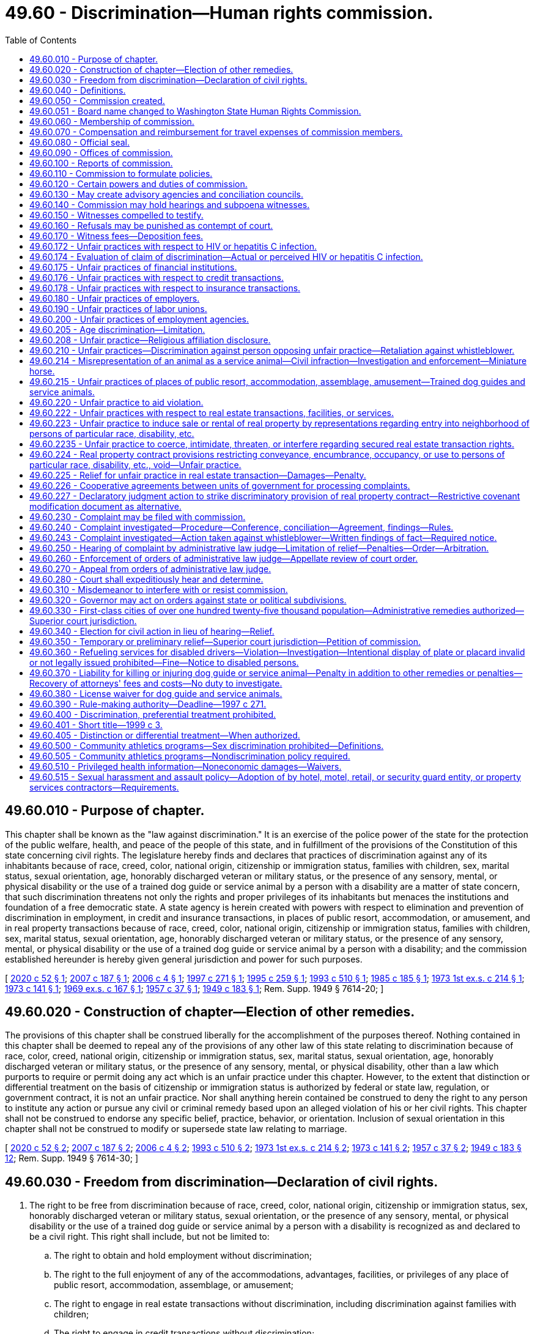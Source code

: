 = 49.60 - Discrimination—Human rights commission.
:toc:

== 49.60.010 - Purpose of chapter.
This chapter shall be known as the "law against discrimination." It is an exercise of the police power of the state for the protection of the public welfare, health, and peace of the people of this state, and in fulfillment of the provisions of the Constitution of this state concerning civil rights. The legislature hereby finds and declares that practices of discrimination against any of its inhabitants because of race, creed, color, national origin, citizenship or immigration status, families with children, sex, marital status, sexual orientation, age, honorably discharged veteran or military status, or the presence of any sensory, mental, or physical disability or the use of a trained dog guide or service animal by a person with a disability are a matter of state concern, that such discrimination threatens not only the rights and proper privileges of its inhabitants but menaces the institutions and foundation of a free democratic state. A state agency is herein created with powers with respect to elimination and prevention of discrimination in employment, in credit and insurance transactions, in places of public resort, accommodation, or amusement, and in real property transactions because of race, creed, color, national origin, citizenship or immigration status, families with children, sex, marital status, sexual orientation, age, honorably discharged veteran or military status, or the presence of any sensory, mental, or physical disability or the use of a trained dog guide or service animal by a person with a disability; and the commission established hereunder is hereby given general jurisdiction and power for such purposes.

[ http://lawfilesext.leg.wa.gov/biennium/2019-20/Pdf/Bills/Session%20Laws/Senate/5165.SL.pdf?cite=2020%20c%2052%20§%201[2020 c 52 § 1]; http://lawfilesext.leg.wa.gov/biennium/2007-08/Pdf/Bills/Session%20Laws/Senate/5123.SL.pdf?cite=2007%20c%20187%20§%201[2007 c 187 § 1]; http://lawfilesext.leg.wa.gov/biennium/2005-06/Pdf/Bills/Session%20Laws/House/2661-S.SL.pdf?cite=2006%20c%204%20§%201[2006 c 4 § 1]; http://lawfilesext.leg.wa.gov/biennium/1997-98/Pdf/Bills/Session%20Laws/House/1491-S.SL.pdf?cite=1997%20c%20271%20§%201[1997 c 271 § 1]; http://lawfilesext.leg.wa.gov/biennium/1995-96/Pdf/Bills/Session%20Laws/Senate/5748.SL.pdf?cite=1995%20c%20259%20§%201[1995 c 259 § 1]; http://lawfilesext.leg.wa.gov/biennium/1993-94/Pdf/Bills/Session%20Laws/Senate/5474.SL.pdf?cite=1993%20c%20510%20§%201[1993 c 510 § 1]; http://leg.wa.gov/CodeReviser/documents/sessionlaw/1985c185.pdf?cite=1985%20c%20185%20§%201[1985 c 185 § 1]; http://leg.wa.gov/CodeReviser/documents/sessionlaw/1973ex1c214.pdf?cite=1973%201st%20ex.s.%20c%20214%20§%201[1973 1st ex.s. c 214 § 1]; http://leg.wa.gov/CodeReviser/documents/sessionlaw/1973c141.pdf?cite=1973%20c%20141%20§%201[1973 c 141 § 1]; http://leg.wa.gov/CodeReviser/documents/sessionlaw/1969ex1c167.pdf?cite=1969%20ex.s.%20c%20167%20§%201[1969 ex.s. c 167 § 1]; http://leg.wa.gov/CodeReviser/documents/sessionlaw/1957c37.pdf?cite=1957%20c%2037%20§%201[1957 c 37 § 1]; http://leg.wa.gov/CodeReviser/documents/sessionlaw/1949c183.pdf?cite=1949%20c%20183%20§%201[1949 c 183 § 1]; Rem. Supp. 1949 § 7614-20; ]

== 49.60.020 - Construction of chapter—Election of other remedies.
The provisions of this chapter shall be construed liberally for the accomplishment of the purposes thereof. Nothing contained in this chapter shall be deemed to repeal any of the provisions of any other law of this state relating to discrimination because of race, color, creed, national origin, citizenship or immigration status, sex, marital status, sexual orientation, age, honorably discharged veteran or military status, or the presence of any sensory, mental, or physical disability, other than a law which purports to require or permit doing any act which is an unfair practice under this chapter. However, to the extent that distinction or differential treatment on the basis of citizenship or immigration status is authorized by federal or state law, regulation, or government contract, it is not an unfair practice. Nor shall anything herein contained be construed to deny the right to any person to institute any action or pursue any civil or criminal remedy based upon an alleged violation of his or her civil rights. This chapter shall not be construed to endorse any specific belief, practice, behavior, or orientation. Inclusion of sexual orientation in this chapter shall not be construed to modify or supersede state law relating to marriage.

[ http://lawfilesext.leg.wa.gov/biennium/2019-20/Pdf/Bills/Session%20Laws/Senate/5165.SL.pdf?cite=2020%20c%2052%20§%202[2020 c 52 § 2]; http://lawfilesext.leg.wa.gov/biennium/2007-08/Pdf/Bills/Session%20Laws/Senate/5123.SL.pdf?cite=2007%20c%20187%20§%202[2007 c 187 § 2]; http://lawfilesext.leg.wa.gov/biennium/2005-06/Pdf/Bills/Session%20Laws/House/2661-S.SL.pdf?cite=2006%20c%204%20§%202[2006 c 4 § 2]; http://lawfilesext.leg.wa.gov/biennium/1993-94/Pdf/Bills/Session%20Laws/Senate/5474.SL.pdf?cite=1993%20c%20510%20§%202[1993 c 510 § 2]; http://leg.wa.gov/CodeReviser/documents/sessionlaw/1973ex1c214.pdf?cite=1973%201st%20ex.s.%20c%20214%20§%202[1973 1st ex.s. c 214 § 2]; http://leg.wa.gov/CodeReviser/documents/sessionlaw/1973c141.pdf?cite=1973%20c%20141%20§%202[1973 c 141 § 2]; http://leg.wa.gov/CodeReviser/documents/sessionlaw/1957c37.pdf?cite=1957%20c%2037%20§%202[1957 c 37 § 2]; http://leg.wa.gov/CodeReviser/documents/sessionlaw/1949c183.pdf?cite=1949%20c%20183%20§%2012[1949 c 183 § 12]; Rem. Supp. 1949 § 7614-30; ]

== 49.60.030 - Freedom from discrimination—Declaration of civil rights.
. The right to be free from discrimination because of race, creed, color, national origin, citizenship or immigration status, sex, honorably discharged veteran or military status, sexual orientation, or the presence of any sensory, mental, or physical disability or the use of a trained dog guide or service animal by a person with a disability is recognized as and declared to be a civil right. This right shall include, but not be limited to:

.. The right to obtain and hold employment without discrimination;

.. The right to the full enjoyment of any of the accommodations, advantages, facilities, or privileges of any place of public resort, accommodation, assemblage, or amusement;

.. The right to engage in real estate transactions without discrimination, including discrimination against families with children;

.. The right to engage in credit transactions without discrimination;

.. The right to engage in insurance transactions or transactions with health maintenance organizations without discrimination: PROVIDED, That a practice which is not unlawful under RCW 48.30.300, 48.44.220, or 48.46.370 does not constitute an unfair practice for the purposes of this subparagraph;

.. The right to engage in commerce free from any discriminatory boycotts or blacklists. Discriminatory boycotts or blacklists for purposes of this section shall be defined as the formation or execution of any express or implied agreement, understanding, policy or contractual arrangement for economic benefit between any persons which is not specifically authorized by the laws of the United States and which is required or imposed, either directly or indirectly, overtly or covertly, by a foreign government or foreign person in order to restrict, condition, prohibit, or interfere with or in order to exclude any person or persons from any business relationship on the basis of race, color, creed, religion, sex, honorably discharged veteran or military status, sexual orientation, the presence of any sensory, mental, or physical disability, or the use of a trained dog guide or service animal by a person with a disability, or national origin, citizenship or immigration status, or lawful business relationship: PROVIDED HOWEVER, That nothing herein contained shall prohibit the use of boycotts as authorized by law pertaining to labor disputes and unfair labor practices; and

.. The right of a mother to breastfeed her child in any place of public resort, accommodation, assemblage, or amusement.

. Any person deeming himself or herself injured by any act in violation of this chapter shall have a civil action in a court of competent jurisdiction to enjoin further violations, or to recover the actual damages sustained by the person, or both, together with the cost of suit including reasonable attorneys' fees or any other appropriate remedy authorized by this chapter or the United States Civil Rights Act of 1964 as amended, or the Federal Fair Housing Amendments Act of 1988 (42 U.S.C. Sec. 3601 et seq.).

. Except for any unfair practice committed by an employer against an employee or a prospective employee, or any unfair practice in a real estate transaction which is the basis for relief specified in the amendments to RCW 49.60.225 contained in chapter 69, Laws of 1993, any unfair practice prohibited by this chapter which is committed in the course of trade or commerce as defined in the Consumer Protection Act, chapter 19.86 RCW, is, for the purpose of applying that chapter, a matter affecting the public interest, is not reasonable in relation to the development and preservation of business, and is an unfair or deceptive act in trade or commerce.

[ http://lawfilesext.leg.wa.gov/biennium/2019-20/Pdf/Bills/Session%20Laws/Senate/5165.SL.pdf?cite=2020%20c%2052%20§%204[2020 c 52 § 4]; http://lawfilesext.leg.wa.gov/biennium/2009-10/Pdf/Bills/Session%20Laws/House/1596.SL.pdf?cite=2009%20c%20164%20§%201[2009 c 164 § 1]; http://lawfilesext.leg.wa.gov/biennium/2007-08/Pdf/Bills/Session%20Laws/Senate/5123.SL.pdf?cite=2007%20c%20187%20§%203[2007 c 187 § 3]; http://lawfilesext.leg.wa.gov/biennium/2005-06/Pdf/Bills/Session%20Laws/House/2661-S.SL.pdf?cite=2006%20c%204%20§%203[2006 c 4 § 3]; http://lawfilesext.leg.wa.gov/biennium/1997-98/Pdf/Bills/Session%20Laws/House/1491-S.SL.pdf?cite=1997%20c%20271%20§%202[1997 c 271 § 2]; http://lawfilesext.leg.wa.gov/biennium/1995-96/Pdf/Bills/Session%20Laws/House/1063.SL.pdf?cite=1995%20c%20135%20§%203[1995 c 135 § 3]; http://lawfilesext.leg.wa.gov/biennium/1993-94/Pdf/Bills/Session%20Laws/Senate/5474.SL.pdf?cite=1993%20c%20510%20§%203[1993 c 510 § 3]; http://lawfilesext.leg.wa.gov/biennium/1993-94/Pdf/Bills/Session%20Laws/House/1476.SL.pdf?cite=1993%20c%2069%20§%201[1993 c 69 § 1]; http://leg.wa.gov/CodeReviser/documents/sessionlaw/1984c32.pdf?cite=1984%20c%2032%20§%202[1984 c 32 § 2]; http://leg.wa.gov/CodeReviser/documents/sessionlaw/1979c127.pdf?cite=1979%20c%20127%20§%202[1979 c 127 § 2]; http://leg.wa.gov/CodeReviser/documents/sessionlaw/1977ex1c192.pdf?cite=1977%20ex.s.%20c%20192%20§%201[1977 ex.s. c 192 § 1]; http://leg.wa.gov/CodeReviser/documents/sessionlaw/1974ex1c32.pdf?cite=1974%20ex.s.%20c%2032%20§%201[1974 ex.s. c 32 § 1]; http://leg.wa.gov/CodeReviser/documents/sessionlaw/1973ex1c214.pdf?cite=1973%201st%20ex.s.%20c%20214%20§%203[1973 1st ex.s. c 214 § 3]; http://leg.wa.gov/CodeReviser/documents/sessionlaw/1973c141.pdf?cite=1973%20c%20141%20§%203[1973 c 141 § 3]; http://leg.wa.gov/CodeReviser/documents/sessionlaw/1969ex1c167.pdf?cite=1969%20ex.s.%20c%20167%20§%202[1969 ex.s. c 167 § 2]; http://leg.wa.gov/CodeReviser/documents/sessionlaw/1957c37.pdf?cite=1957%20c%2037%20§%203[1957 c 37 § 3]; http://leg.wa.gov/CodeReviser/documents/sessionlaw/1949c183.pdf?cite=1949%20c%20183%20§%202[1949 c 183 § 2]; Rem. Supp. 1949 § 7614-21; ]

== 49.60.040 - Definitions.
The definitions in this section apply throughout this chapter unless the context clearly requires otherwise.

. "Aggrieved person" means any person who: (a) Claims to have been injured by an unfair practice in a real estate transaction; or (b) believes that he or she will be injured by an unfair practice in a real estate transaction that is about to occur.

. "Any place of public resort, accommodation, assemblage, or amusement" includes, but is not limited to, any place, licensed or unlicensed, kept for gain, hire, or reward, or where charges are made for admission, service, occupancy, or use of any property or facilities, whether conducted for the entertainment, housing, or lodging of transient guests, or for the benefit, use, or accommodation of those seeking health, recreation, or rest, or for the burial or other disposition of human remains, or for the sale of goods, merchandise, services, or personal property, or for the rendering of personal services, or for public conveyance or transportation on land, water, or in the air, including the stations and terminals thereof and the garaging of vehicles, or where food or beverages of any kind are sold for consumption on the premises, or where public amusement, entertainment, sports, or recreation of any kind is offered with or without charge, or where medical service or care is made available, or where the public gathers, congregates, or assembles for amusement, recreation, or public purposes, or public halls, public elevators, and public washrooms of buildings and structures occupied by two or more tenants, or by the owner and one or more tenants, or any public library or educational institution, or schools of special instruction, or nursery schools, or day care centers or children's camps: PROVIDED, That nothing contained in this definition shall be construed to include or apply to any institute, bona fide club, or place of accommodation, which is by its nature distinctly private, including fraternal organizations, though where public use is permitted that use shall be covered by this chapter; nor shall anything contained in this definition apply to any educational facility, columbarium, crematory, mausoleum, or cemetery operated or maintained by a bona fide religious or sectarian institution.

. "Commission" means the Washington state human rights commission.

. "Complainant" means the person who files a complaint in a real estate transaction.

. "Covered multifamily dwelling" means: (a) Buildings consisting of four or more dwelling units if such buildings have one or more elevators; and (b) ground floor dwelling units in other buildings consisting of four or more dwelling units.

. "Credit transaction" includes any open or closed end credit transaction, whether in the nature of a loan, retail installment transaction, credit card issue or charge, or otherwise, and whether for personal or for business purposes, in which a service, finance, or interest charge is imposed, or which provides for repayment in scheduled payments, when such credit is extended in the regular course of any trade or commerce, including but not limited to transactions by banks, savings and loan associations or other financial lending institutions of whatever nature, stock brokers, or by a merchant or mercantile establishment which as part of its ordinary business permits or provides that payment for purchases of property or service therefrom may be deferred.

. [Empty]
.. "Disability" means the presence of a sensory, mental, or physical impairment that:

... Is medically cognizable or diagnosable; or

... Exists as a record or history; or

... Is perceived to exist whether or not it exists in fact.

.. A disability exists whether it is temporary or permanent, common or uncommon, mitigated or unmitigated, or whether or not it limits the ability to work generally or work at a particular job or whether or not it limits any other activity within the scope of this chapter.

.. For purposes of this definition, "impairment" includes, but is not limited to:

... Any physiological disorder, or condition, cosmetic disfigurement, or anatomical loss affecting one or more of the following body systems: Neurological, musculoskeletal, special sense organs, respiratory, including speech organs, cardiovascular, reproductive, digestive, genitor-urinary [genitourinary], hemic and lymphatic, skin, and endocrine; or

... Any mental, developmental, traumatic, or psychological disorder, including but not limited to cognitive limitation, organic brain syndrome, emotional or mental illness, and specific learning disabilities.

.. Only for the purposes of qualifying for reasonable accommodation in employment, an impairment must be known or shown through an interactive process to exist in fact and:

... The impairment must have a substantially limiting effect upon the individual's ability to perform his or her job, the individual's ability to apply or be considered for a job, or the individual's access to equal benefits, privileges, or terms or conditions of employment; or

... The employee must have put the employer on notice of the existence of an impairment, and medical documentation must establish a reasonable likelihood that engaging in job functions without an accommodation would aggravate the impairment to the extent that it would create a substantially limiting effect.

.. For purposes of (d) of this subsection, a limitation is not substantial if it has only a trivial effect.

. "Dog guide" means a dog that is trained for the purpose of guiding blind persons or a dog that is trained for the purpose of assisting hearing impaired persons.

. "Dwelling" means any building, structure, or portion thereof that is occupied as, or designed or intended for occupancy as, a residence by one or more families, and any vacant land that is offered for sale or lease for the construction or location thereon of any such building, structure, or portion thereof.

. "Employee" does not include any individual employed by his or her parents, spouse, or child, or in the domestic service of any person.

. "Employer" includes any person acting in the interest of an employer, directly or indirectly, who employs eight or more persons, and does not include any religious or sectarian organization not organized for private profit.

. "Employment agency" includes any person undertaking with or without compensation to recruit, procure, refer, or place employees for an employer.

. "Families with children status" means one or more individuals who have not attained the age of eighteen years being domiciled with a parent or another person having legal custody of such individual or individuals, or with the designee of such parent or other person having such legal custody, with the written permission of such parent or other person. Families with children status also applies to any person who is pregnant or is in the process of securing legal custody of any individual who has not attained the age of eighteen years.

. "Full enjoyment of" includes the right to purchase any service, commodity, or article of personal property offered or sold on, or by, any establishment to the public, and the admission of any person to accommodations, advantages, facilities, or privileges of any place of public resort, accommodation, assemblage, or amusement, without acts directly or indirectly causing persons of any particular race, creed, color, sex, sexual orientation, national origin, or with any sensory, mental, or physical disability, or the use of a trained dog guide or service animal by a person with a disability, to be treated as not welcome, accepted, desired, or solicited.

. "Honorably discharged veteran or military status" means a person who is:

.. A veteran, as defined in RCW 41.04.007; or

.. An active or reserve member in any branch of the armed forces of the United States, including the national guard, coast guard, and armed forces reserves.

. "Labor organization" includes any organization which exists for the purpose, in whole or in part, of dealing with employers concerning grievances or terms or conditions of employment, or for other mutual aid or protection in connection with employment.

. "Marital status" means the legal status of being married, single, separated, divorced, or widowed.

. "National origin" includes "ancestry."

. "Person" includes one or more individuals, partnerships, associations, organizations, corporations, cooperatives, legal representatives, trustees and receivers, or any group of persons; it includes any owner, lessee, proprietor, manager, agent, or employee, whether one or more natural persons; and further includes any political or civil subdivisions of the state and any agency or instrumentality of the state or of any political or civil subdivision thereof.

. "Premises" means the interior or exterior spaces, parts, components, or elements of a building, including individual dwelling units and the public and common use areas of a building.

. "Race" is inclusive of traits historically associated or perceived to be associated with race including, but not limited to, hair texture and protective hairstyles. For purposes of this subsection, "protective hairstyles" includes, but is not limited to, such hairstyles as afros, braids, locks, and twists.

. "Real estate transaction" includes the sale, appraisal, brokering, exchange, purchase, rental, or lease of real property, transacting or applying for a real estate loan, or the provision of brokerage services.

. "Real property" includes buildings, structures, dwellings, real estate, lands, tenements, leaseholds, interests in real estate cooperatives, condominiums, and hereditaments, corporeal and incorporeal, or any interest therein.

. "Respondent" means any person accused in a complaint or amended complaint of an unfair practice in a real estate transaction.

. "Service animal" means any dog or miniature horse, as discussed in RCW 49.60.214, that is individually trained to do work or perform tasks for the benefit of an individual with a disability, including a physical, sensory, psychiatric, intellectual, or other mental disability. The work or tasks performed by the service animal must be directly related to the individual's disability. Examples of work or tasks include, but are not limited to, assisting individuals who are blind or have low vision with navigation and other tasks, alerting individuals who are deaf or hard of hearing to the presence of people or sounds, providing nonviolent protection or rescue work, pulling a wheelchair, assisting an individual during a seizure, alerting individuals to the presence of allergens, retrieving items such as medicine or the telephone, providing physical support and assistance with balance and stability to individuals with mobility disabilities, and helping persons with psychiatric and neurological disabilities by preventing or interrupting impulsive or destructive behaviors. The crime deterrent effects of an animal's presence and the provision of emotional support, well-being, comfort, or companionship do not constitute work or tasks. This subsection does not apply to RCW 49.60.222 through 49.60.227 with respect to housing accommodations or real estate transactions.

. "Sex" means gender.

. "Sexual orientation" means heterosexuality, homosexuality, bisexuality, and gender expression or identity. As used in this definition, "gender expression or identity" means having or being perceived as having a gender identity, self-image, appearance, behavior, or expression, whether or not that gender identity, self-image, appearance, behavior, or expression is different from that traditionally associated with the sex assigned to that person at birth.

[ http://lawfilesext.leg.wa.gov/biennium/2019-20/Pdf/Bills/Session%20Laws/House/2602.SL.pdf?cite=2020%20c%2085%20§%201[2020 c 85 § 1]; http://lawfilesext.leg.wa.gov/biennium/2017-18/Pdf/Bills/Session%20Laws/House/2822-S.SL.pdf?cite=2018%20c%20176%20§%202[2018 c 176 § 2]; http://lawfilesext.leg.wa.gov/biennium/2009-10/Pdf/Bills/Session%20Laws/House/1059.SL.pdf?cite=2009%20c%20187%20§%203[2009 c 187 § 3]; prior:  2007 c 317 § 2; http://lawfilesext.leg.wa.gov/biennium/2007-08/Pdf/Bills/Session%20Laws/Senate/5123.SL.pdf?cite=2007%20c%20187%20§%204[2007 c 187 § 4]; http://lawfilesext.leg.wa.gov/biennium/2005-06/Pdf/Bills/Session%20Laws/House/2661-S.SL.pdf?cite=2006%20c%204%20§%204[2006 c 4 § 4]; http://lawfilesext.leg.wa.gov/biennium/1997-98/Pdf/Bills/Session%20Laws/House/1491-S.SL.pdf?cite=1997%20c%20271%20§%203[1997 c 271 § 3]; http://lawfilesext.leg.wa.gov/biennium/1995-96/Pdf/Bills/Session%20Laws/Senate/5748.SL.pdf?cite=1995%20c%20259%20§%202[1995 c 259 § 2]; prior:  1993 c 510 § 4; http://lawfilesext.leg.wa.gov/biennium/1993-94/Pdf/Bills/Session%20Laws/House/1476.SL.pdf?cite=1993%20c%2069%20§%203[1993 c 69 § 3]; prior:  1985 c 203 § 2; http://leg.wa.gov/CodeReviser/documents/sessionlaw/1985c185.pdf?cite=1985%20c%20185%20§%202[1985 c 185 § 2]; http://leg.wa.gov/CodeReviser/documents/sessionlaw/1979c127.pdf?cite=1979%20c%20127%20§%203[1979 c 127 § 3]; http://leg.wa.gov/CodeReviser/documents/sessionlaw/1973c141.pdf?cite=1973%20c%20141%20§%204[1973 c 141 § 4]; http://leg.wa.gov/CodeReviser/documents/sessionlaw/1969ex1c167.pdf?cite=1969%20ex.s.%20c%20167%20§%203[1969 ex.s. c 167 § 3]; http://leg.wa.gov/CodeReviser/documents/sessionlaw/1961c103.pdf?cite=1961%20c%20103%20§%201[1961 c 103 § 1]; http://leg.wa.gov/CodeReviser/documents/sessionlaw/1957c37.pdf?cite=1957%20c%2037%20§%204[1957 c 37 § 4]; http://leg.wa.gov/CodeReviser/documents/sessionlaw/1949c183.pdf?cite=1949%20c%20183%20§%203[1949 c 183 § 3]; Rem. Supp. 1949 § 7614-22; ]

== 49.60.050 - Commission created.
There is created the "Washington state human rights commission," which shall be composed of five members to be appointed by the governor with the advice and consent of the senate, one of whom shall be designated as chairperson by the governor.

[ http://leg.wa.gov/CodeReviser/documents/sessionlaw/1985c185.pdf?cite=1985%20c%20185%20§%203[1985 c 185 § 3]; http://leg.wa.gov/CodeReviser/documents/sessionlaw/1981c338.pdf?cite=1981%20c%20338%20§%209[1981 c 338 § 9]; http://leg.wa.gov/CodeReviser/documents/sessionlaw/1957c37.pdf?cite=1957%20c%2037%20§%205[1957 c 37 § 5]; http://leg.wa.gov/CodeReviser/documents/sessionlaw/1955c270.pdf?cite=1955%20c%20270%20§%202[1955 c 270 § 2]; 1949 c 183 § 4, part; Rem. Supp. 1949 § 7614-23, part; ]

== 49.60.051 - Board name changed to Washington State Human Rights Commission.
From and after August 9, 1971 the "Washington State Board Against Discrimination" shall be known and designated as the "Washington State Human Rights Commission".

[ http://leg.wa.gov/CodeReviser/documents/sessionlaw/1971ex1c52.pdf?cite=1971%20ex.s.%20c%2052%20§%202[1971 ex.s. c 52 § 2]; ]

== 49.60.060 - Membership of commission.
One of the original members of the commission shall be appointed for a term of one year, one for a term of two years, one for a term of three years, one for a term of four years, one for a term of five years, but their successors shall be appointed for terms of five years each, except that any individual chosen to fill a vacancy shall be appointed only for the unexpired term of the member whom the individual succeeds.

A member shall be eligible for reappointment.

A vacancy in the commission shall be filled within thirty days, the remaining members to exercise all powers of the commission.

Any member of the commission may be removed by the governor for inefficiency, neglect of duty, misconduct or malfeasance in office, after being given a written statement of the charges and an opportunity to be heard thereon.

[ http://leg.wa.gov/CodeReviser/documents/sessionlaw/1985c185.pdf?cite=1985%20c%20185%20§%204[1985 c 185 § 4]; http://leg.wa.gov/CodeReviser/documents/sessionlaw/1955c270.pdf?cite=1955%20c%20270%20§%203[1955 c 270 § 3]; 1949 c 183 § 4, part; Rem. Supp. 1949 § 7614-23, part; ]

== 49.60.070 - Compensation and reimbursement for travel expenses of commission members.
Each member of the commission shall be compensated in accordance with RCW 43.03.250 and, while in session or on official business, shall receive reimbursement for travel expenses incurred during such time in accordance with RCW 43.03.050 and 43.03.060.

[ http://leg.wa.gov/CodeReviser/documents/sessionlaw/1985c185.pdf?cite=1985%20c%20185%20§%205[1985 c 185 § 5]; http://leg.wa.gov/CodeReviser/documents/sessionlaw/1984c287.pdf?cite=1984%20c%20287%20§%2098[1984 c 287 § 98]; 1975-'76 2nd ex.s. c 34 § 145; http://leg.wa.gov/CodeReviser/documents/sessionlaw/1955c270.pdf?cite=1955%20c%20270%20§%204[1955 c 270 § 4]; 1949 c 183 § 4, part; Rem. Supp. 1949 § 7614-23, part; ]

== 49.60.080 - Official seal.
The commission shall adopt an official seal, which shall be judicially noticed.

[ http://leg.wa.gov/CodeReviser/documents/sessionlaw/1985c185.pdf?cite=1985%20c%20185%20§%206[1985 c 185 § 6]; http://leg.wa.gov/CodeReviser/documents/sessionlaw/1955c270.pdf?cite=1955%20c%20270%20§%205[1955 c 270 § 5]; 1949 c 183 § 4, part; Rem. Supp. 1949 § 7614-23, part.  1949 c 183 § 6, part; Rem. Supp. 1949 § 7614-25, part; ]

== 49.60.090 - Offices of commission.
The principal office of the commission shall be in the city of Olympia, but it may meet and exercise any or all of its powers at any other place in the state, and may establish such district offices as it deems necessary.

[ http://leg.wa.gov/CodeReviser/documents/sessionlaw/1985c185.pdf?cite=1985%20c%20185%20§%207[1985 c 185 § 7]; http://leg.wa.gov/CodeReviser/documents/sessionlaw/1957c37.pdf?cite=1957%20c%2037%20§%206[1957 c 37 § 6]; http://leg.wa.gov/CodeReviser/documents/sessionlaw/1955c270.pdf?cite=1955%20c%20270%20§%206[1955 c 270 § 6]; 1949 c 183 § 4, part; Rem. Supp. 1949 § 7614-23, part.  1949 c 183 § 6, part; Rem. Supp. 1949 § 7614-25, part; ]

== 49.60.100 - Reports of commission.
Subject to RCW 40.07.040, the commission, each biennium, shall report to the governor, describing the investigations, proceedings, and hearings it has conducted and their outcome, the decisions it has rendered, the recommendations it has issued, and the other work performed by it, and shall make such recommendations for further legislation as may appear desirable. The commission may present its reports to the legislature; the commission's reports shall be made available upon request.

[ http://leg.wa.gov/CodeReviser/documents/sessionlaw/1987c505.pdf?cite=1987%20c%20505%20§%2055[1987 c 505 § 55]; http://leg.wa.gov/CodeReviser/documents/sessionlaw/1985c185.pdf?cite=1985%20c%20185%20§%208[1985 c 185 § 8]; http://leg.wa.gov/CodeReviser/documents/sessionlaw/1977c75.pdf?cite=1977%20c%2075%20§%2074[1977 c 75 § 74]; http://leg.wa.gov/CodeReviser/documents/sessionlaw/1955c270.pdf?cite=1955%20c%20270%20§%207[1955 c 270 § 7]; 1949 c 183 § 4, part; Rem. Supp. 1949 § 7614-23, part; ]

== 49.60.110 - Commission to formulate policies.
The commission shall formulate policies to effectuate the purposes of this chapter and may make recommendations to agencies and officers of the state or local subdivisions of government in aid of such policies and purposes.

[ http://leg.wa.gov/CodeReviser/documents/sessionlaw/1985c185.pdf?cite=1985%20c%20185%20§%209[1985 c 185 § 9]; http://leg.wa.gov/CodeReviser/documents/sessionlaw/1949c183.pdf?cite=1949%20c%20183%20§%205[1949 c 183 § 5]; Rem. Supp. 1949 § 7614-24; ]

== 49.60.120 - Certain powers and duties of commission.
The commission shall have the functions, powers, and duties:

. To appoint an executive director and chief examiner, and such investigators, examiners, clerks, and other employees and agents as it may deem necessary, fix their compensation within the limitations provided by law, and prescribe their duties.

. To obtain upon request and utilize the services of all governmental departments and agencies.

. To adopt, amend, and rescind suitable rules to carry out the provisions of this chapter, and the policies and practices of the commission in connection therewith.

. To receive, impartially investigate, and pass upon complaints alleging unfair practices as defined in this chapter.

. To issue such publications and results of investigations and research as in its judgment will tend to promote good will and minimize or eliminate discrimination because of sex, sexual orientation, race, creed, color, national origin, citizenship or immigration status, marital status, age, honorably discharged veteran or military status, or the presence of any sensory, mental, or physical disability, or the use of a trained dog guide or service animal by a person with a disability.

. To make such technical studies as are appropriate to effectuate the purposes and policies of this chapter and to publish and distribute the reports of such studies.

. To cooperate and act jointly or by division of labor with the United States or other states, with other Washington state agencies, commissions, and other government entities, and with political subdivisions of the state of Washington and their respective human rights agencies to carry out the purposes of this chapter. However, the powers which may be exercised by the commission under this subsection permit investigations and complaint dispositions only if the investigations are designed to reveal, or the complaint deals only with, allegations which, if proven, would constitute unfair practices under this chapter. The commission may perform such services for these agencies and be reimbursed therefor.

. To foster good relations between minority and majority population groups of the state through seminars, conferences, educational programs, and other intergroup relations activities.

[ http://lawfilesext.leg.wa.gov/biennium/2019-20/Pdf/Bills/Session%20Laws/Senate/5165.SL.pdf?cite=2020%20c%2052%20§%205[2020 c 52 § 5]; http://lawfilesext.leg.wa.gov/biennium/2007-08/Pdf/Bills/Session%20Laws/Senate/5123.SL.pdf?cite=2007%20c%20187%20§%205[2007 c 187 § 5]; http://lawfilesext.leg.wa.gov/biennium/2005-06/Pdf/Bills/Session%20Laws/House/2661-S.SL.pdf?cite=2006%20c%204%20§%205[2006 c 4 § 5]; http://lawfilesext.leg.wa.gov/biennium/1997-98/Pdf/Bills/Session%20Laws/House/1491-S.SL.pdf?cite=1997%20c%20271%20§%204[1997 c 271 § 4]; http://lawfilesext.leg.wa.gov/biennium/1993-94/Pdf/Bills/Session%20Laws/Senate/5474.SL.pdf?cite=1993%20c%20510%20§%206[1993 c 510 § 6]; http://lawfilesext.leg.wa.gov/biennium/1993-94/Pdf/Bills/Session%20Laws/House/1476.SL.pdf?cite=1993%20c%2069%20§%204[1993 c 69 § 4]; http://leg.wa.gov/CodeReviser/documents/sessionlaw/1985c185.pdf?cite=1985%20c%20185%20§%2010[1985 c 185 § 10]; http://leg.wa.gov/CodeReviser/documents/sessionlaw/1973ex1c214.pdf?cite=1973%201st%20ex.s.%20c%20214%20§%204[1973 1st ex.s. c 214 § 4]; http://leg.wa.gov/CodeReviser/documents/sessionlaw/1973c141.pdf?cite=1973%20c%20141%20§%207[1973 c 141 § 7]; http://leg.wa.gov/CodeReviser/documents/sessionlaw/1971ex1c81.pdf?cite=1971%20ex.s.%20c%2081%20§%201[1971 ex.s. c 81 § 1]; http://leg.wa.gov/CodeReviser/documents/sessionlaw/1957c37.pdf?cite=1957%20c%2037%20§%207[1957 c 37 § 7]; http://leg.wa.gov/CodeReviser/documents/sessionlaw/1955c270.pdf?cite=1955%20c%20270%20§%208[1955 c 270 § 8]; prior: 1949 c 183 § 6, part; Rem. Supp. 1949 § 7614-25, part; ]

== 49.60.130 - May create advisory agencies and conciliation councils.
The commission has power to create such advisory agencies and conciliation councils, local, regional, or statewide, as in its judgment will aid in effectuating the purposes of this chapter. The commission may empower them to study the problems of discrimination in all or specific fields of human relationships or in specific instances of discrimination because of sex, race, creed, color, national origin, citizenship or immigration status, marital status, sexual orientation, age, honorably discharged veteran or military status, or the presence of any sensory, mental, or physical disability or the use of a trained dog guide or service animal by a person with a disability; to foster through community effort or otherwise good will, cooperation, and conciliation among the groups and elements of the population of the state, and to make recommendations to the commission for the development of policies and procedures in general and in specific instances, and for programs of formal and informal education which the commission may recommend to the appropriate state agency.

Such advisory agencies and conciliation councils shall be composed of representative citizens, serving without pay, but with reimbursement for travel expenses in accordance with RCW 43.03.050 and 43.03.060 as now existing or hereafter amended, and the commission may make provision for technical and clerical assistance to such agencies and councils and for the expenses of such assistance. The commission may use organizations specifically experienced in dealing with questions of discrimination.

[ http://lawfilesext.leg.wa.gov/biennium/2019-20/Pdf/Bills/Session%20Laws/Senate/5165.SL.pdf?cite=2020%20c%2052%20§%206[2020 c 52 § 6]; http://lawfilesext.leg.wa.gov/biennium/2007-08/Pdf/Bills/Session%20Laws/Senate/5123.SL.pdf?cite=2007%20c%20187%20§%206[2007 c 187 § 6]; http://lawfilesext.leg.wa.gov/biennium/2005-06/Pdf/Bills/Session%20Laws/House/2661-S.SL.pdf?cite=2006%20c%204%20§%206[2006 c 4 § 6]; http://lawfilesext.leg.wa.gov/biennium/1997-98/Pdf/Bills/Session%20Laws/House/1491-S.SL.pdf?cite=1997%20c%20271%20§%205[1997 c 271 § 5]; http://lawfilesext.leg.wa.gov/biennium/1993-94/Pdf/Bills/Session%20Laws/Senate/5474.SL.pdf?cite=1993%20c%20510%20§%207[1993 c 510 § 7]; http://leg.wa.gov/CodeReviser/documents/sessionlaw/1985c185.pdf?cite=1985%20c%20185%20§%2011[1985 c 185 § 11]; 1975-'76 2nd ex.s. c 34 § 146; http://leg.wa.gov/CodeReviser/documents/sessionlaw/1973ex1c214.pdf?cite=1973%201st%20ex.s.%20c%20214%20§%205[1973 1st ex.s. c 214 § 5]; http://leg.wa.gov/CodeReviser/documents/sessionlaw/1973c141.pdf?cite=1973%20c%20141%20§%208[1973 c 141 § 8]; http://leg.wa.gov/CodeReviser/documents/sessionlaw/1971ex1c81.pdf?cite=1971%20ex.s.%20c%2081%20§%202[1971 ex.s. c 81 § 2]; http://leg.wa.gov/CodeReviser/documents/sessionlaw/1955c270.pdf?cite=1955%20c%20270%20§%209[1955 c 270 § 9]; 1949 c 183 § 6, part; Rem. Supp. 1949 § 7614-25, part; ]

== 49.60.140 - Commission may hold hearings and subpoena witnesses.
The commission has power to hold hearings, subpoena witnesses, compel their attendance, administer oaths, take the testimony of any person under oath, and in connection therewith, to require the production for examination of any books or papers relating to any matter under investigation or in question before the commission. The commission may make rules as to the issuance of subpoenas by individual members, as to service of complaints, decisions, orders, recommendations and other process or papers of the commission, its member, agent, or agency, either personally or by registered mail, return receipt requested, or by leaving a copy thereof at the principal office or place of business of the person required to be served. The return post office receipt, when service is by registered mail, shall be proof of service of the same.

[ http://leg.wa.gov/CodeReviser/documents/sessionlaw/1985c185.pdf?cite=1985%20c%20185%20§%2012[1985 c 185 § 12]; http://leg.wa.gov/CodeReviser/documents/sessionlaw/1955c270.pdf?cite=1955%20c%20270%20§%2010[1955 c 270 § 10]; 1949 c 183 § 6, part; Rem. Supp. 1949 § 7614-25, part; ]

== 49.60.150 - Witnesses compelled to testify.
No person shall be excused from attending and testifying or from producing records, correspondence, documents or other evidence in obedience to the subpoena of the commission or of any individual member, on the ground that the testimony or evidence required of the person may tend to incriminate or subject the person to a penalty or forfeiture, but no person shall be prosecuted or subjected to any penalty or forfeiture for or on account of any transaction, matter or thing concerning which the person is compelled, after having claimed the privilege against self-incrimination, to testify or produce evidence, except that such person so testifying shall not be exempt from prosecution and punishment for perjury committed in so testifying. The immunity herein provided shall extend only to natural persons so compelled to testify.

[ http://leg.wa.gov/CodeReviser/documents/sessionlaw/1985c185.pdf?cite=1985%20c%20185%20§%2013[1985 c 185 § 13]; http://leg.wa.gov/CodeReviser/documents/sessionlaw/1955c270.pdf?cite=1955%20c%20270%20§%2011[1955 c 270 § 11]; 1949 c 183 § 6, part; Rem. Supp. 1949 § 7614-25, part; ]

== 49.60.160 - Refusals may be punished as contempt of court.
In case of contumacy or refusal to obey a subpoena issued to any person, the superior court of any county within the jurisdiction of which the investigation, proceeding, or hearing is carried on or within the jurisdiction of which the person guilty of contumacy or refusal to obey is found or resides or transacts business, upon application by the commission shall have jurisdiction to issue to such person an order requiring such person to appear before the commission, its member, agent, or agency, there to produce evidence if so ordered, or there to give testimony touching the matter under investigation or in question. Any failure to obey such order of the court may be punished by the court as a contempt thereof.

[ http://leg.wa.gov/CodeReviser/documents/sessionlaw/1985c185.pdf?cite=1985%20c%20185%20§%2014[1985 c 185 § 14]; http://leg.wa.gov/CodeReviser/documents/sessionlaw/1955c270.pdf?cite=1955%20c%20270%20§%2012[1955 c 270 § 12]; 1949 c 183 § 6, part; Rem. Supp. 1949 § 7614-25, part; ]

== 49.60.170 - Witness fees—Deposition fees.
Witnesses before the commission, its member, agent, or agency, shall be paid the same fees and mileage that are paid witnesses in the courts of this state. Witnesses whose depositions are taken and the person taking the same shall be entitled to same fees as are paid for like services in the courts of the state.

[ http://leg.wa.gov/CodeReviser/documents/sessionlaw/1985c185.pdf?cite=1985%20c%20185%20§%2015[1985 c 185 § 15]; http://leg.wa.gov/CodeReviser/documents/sessionlaw/1955c270.pdf?cite=1955%20c%20270%20§%2013[1955 c 270 § 13]; 1949 c 183 § 6, part; Rem. Supp. 1949 § 7614-25, part; ]

== 49.60.172 - Unfair practices with respect to HIV or hepatitis C infection.
. No person may require an individual to take an HIV or hepatitis C test, as a condition of hiring, promotion, or continued employment unless the absence of HIV or hepatitis C infection is a bona fide occupational qualification for the job in question.

. No person may discharge or fail or refuse to hire any individual, or segregate or classify any individual in any way which would deprive or tend to deprive that individual of employment opportunities or adversely affect his or her status as an employee, or otherwise discriminate against any individual with respect to compensation, terms, conditions, or privileges of employment on the basis of the results of an HIV test or hepatitis C test unless the absence of HIV or hepatitis C infection is a bona fide occupational qualification of the job in question.

. The absence of HIV or hepatitis C infection as a bona fide occupational qualification exists when performance of a particular job can be shown to present a significant risk, as defined by the board of health by rule, of transmitting HIV or hepatitis C infection to other persons, and there exists no means of eliminating the risk by restructuring the job.

. For the purpose of this chapter, any person who is actually infected with HIV or hepatitis C, but is not disabled as a result of the infection, shall not be eligible for any benefits under the affirmative action provisions of chapter 49.74 RCW solely on the basis of such infection.

. Employers are immune from civil action for damages arising out of transmission of HIV or hepatitis C to employees or to members of the public unless such transmission occurs as a result of the employer's gross negligence.

[ http://lawfilesext.leg.wa.gov/biennium/2019-20/Pdf/Bills/Session%20Laws/House/1551-S.SL.pdf?cite=2020%20c%2076%20§%2019[2020 c 76 § 19]; http://lawfilesext.leg.wa.gov/biennium/2003-04/Pdf/Bills/Session%20Laws/Senate/5039-S.SL.pdf?cite=2003%20c%20273%20§%202[2003 c 273 § 2]; http://leg.wa.gov/CodeReviser/documents/sessionlaw/1988c206.pdf?cite=1988%20c%20206%20§%20903[1988 c 206 § 903]; ]

== 49.60.174 - Evaluation of claim of discrimination—Actual or perceived HIV or hepatitis C infection.
. For the purposes of determining whether an unfair practice under this chapter has occurred, claims of discrimination based on actual or perceived HIV or hepatitis C infection shall be evaluated in the same manner as other claims of discrimination based on sensory, mental, or physical disability; or the use of a trained dog guide or service animal by a disabled person.

. Subsection (1) of this section shall not apply to transactions with insurance entities, health service contractors, or health maintenance organizations subject to RCW 49.60.030(1)(e) or 49.60.178 to prohibit fair discrimination on the basis of actual HIV or actual hepatitis C infection status when bona fide statistical differences in risk or exposure have been substantiated.

. For the purposes of this chapter:

.. "HIV" means the human immunodeficiency virus, and includes all HIV and HIV-related viruses which damage the cellular branch of the human immune system and leave the infected person immunodeficient; and

.. "Hepatitis C" means the hepatitis C virus of any genotype.

[ http://lawfilesext.leg.wa.gov/biennium/2003-04/Pdf/Bills/Session%20Laws/Senate/5039-S.SL.pdf?cite=2003%20c%20273%20§%203[2003 c 273 § 3]; http://lawfilesext.leg.wa.gov/biennium/1997-98/Pdf/Bills/Session%20Laws/House/1491-S.SL.pdf?cite=1997%20c%20271%20§%206[1997 c 271 § 6]; http://lawfilesext.leg.wa.gov/biennium/1993-94/Pdf/Bills/Session%20Laws/Senate/5474.SL.pdf?cite=1993%20c%20510%20§%208[1993 c 510 § 8]; http://leg.wa.gov/CodeReviser/documents/sessionlaw/1988c206.pdf?cite=1988%20c%20206%20§%20902[1988 c 206 § 902]; ]

== 49.60.175 - Unfair practices of financial institutions.
It shall be an unfair practice to use the sex, race, creed, color, national origin, citizenship or immigration status, marital status, honorably discharged veteran or military status, sexual orientation, or the presence of any sensory, mental, or physical disability of any person, or the use of a trained dog guide or service animal by a person with a disability, concerning an application for credit in any credit transaction to determine the creditworthiness of an applicant.

[ http://lawfilesext.leg.wa.gov/biennium/2019-20/Pdf/Bills/Session%20Laws/Senate/5165.SL.pdf?cite=2020%20c%2052%20§%207[2020 c 52 § 7]; http://lawfilesext.leg.wa.gov/biennium/2007-08/Pdf/Bills/Session%20Laws/Senate/5123.SL.pdf?cite=2007%20c%20187%20§%207[2007 c 187 § 7]; http://lawfilesext.leg.wa.gov/biennium/2005-06/Pdf/Bills/Session%20Laws/House/2661-S.SL.pdf?cite=2006%20c%204%20§%207[2006 c 4 § 7]; http://lawfilesext.leg.wa.gov/biennium/1997-98/Pdf/Bills/Session%20Laws/House/1491-S.SL.pdf?cite=1997%20c%20271%20§%207[1997 c 271 § 7]; http://lawfilesext.leg.wa.gov/biennium/1993-94/Pdf/Bills/Session%20Laws/Senate/5474.SL.pdf?cite=1993%20c%20510%20§%209[1993 c 510 § 9]; http://leg.wa.gov/CodeReviser/documents/sessionlaw/1979c127.pdf?cite=1979%20c%20127%20§%204[1979 c 127 § 4]; http://leg.wa.gov/CodeReviser/documents/sessionlaw/1977ex1c301.pdf?cite=1977%20ex.s.%20c%20301%20§%2014[1977 ex.s. c 301 § 14]; http://leg.wa.gov/CodeReviser/documents/sessionlaw/1973c141.pdf?cite=1973%20c%20141%20§%209[1973 c 141 § 9]; http://leg.wa.gov/CodeReviser/documents/sessionlaw/1959c68.pdf?cite=1959%20c%2068%20§%201[1959 c 68 § 1]; ]

== 49.60.176 - Unfair practices with respect to credit transactions.
. It is an unfair practice for any person whether acting for himself, herself, or another in connection with any credit transaction because of race, creed, color, national origin, citizenship or immigration status, sex, marital status, honorably discharged veteran or military status, sexual orientation, or the presence of any sensory, mental, or physical disability or the use of a trained dog guide or service animal by a person with a disability:

.. To deny credit to any person;

.. To increase the charges or fees for or collateral required to secure any credit extended to any person;

.. To restrict the amount or use of credit extended or to impose different terms or conditions with respect to the credit extended to any person or any item or service related thereto;

.. To attempt to do any of the unfair practices defined in this section.

. Nothing in this section shall prohibit any party to a credit transaction from considering the credit history of any individual applicant.

. Further, nothing in this section shall prohibit any party to a credit transaction from considering the application of the community property law to the individual case or from taking reasonable action thereon.

[ http://lawfilesext.leg.wa.gov/biennium/2019-20/Pdf/Bills/Session%20Laws/Senate/5165.SL.pdf?cite=2020%20c%2052%20§%208[2020 c 52 § 8]; http://lawfilesext.leg.wa.gov/biennium/2007-08/Pdf/Bills/Session%20Laws/Senate/5123.SL.pdf?cite=2007%20c%20187%20§%208[2007 c 187 § 8]; http://lawfilesext.leg.wa.gov/biennium/2005-06/Pdf/Bills/Session%20Laws/House/2661-S.SL.pdf?cite=2006%20c%204%20§%208[2006 c 4 § 8]; http://lawfilesext.leg.wa.gov/biennium/1997-98/Pdf/Bills/Session%20Laws/House/1491-S.SL.pdf?cite=1997%20c%20271%20§%208[1997 c 271 § 8]; http://lawfilesext.leg.wa.gov/biennium/1993-94/Pdf/Bills/Session%20Laws/Senate/5474.SL.pdf?cite=1993%20c%20510%20§%2010[1993 c 510 § 10]; http://leg.wa.gov/CodeReviser/documents/sessionlaw/1979c127.pdf?cite=1979%20c%20127%20§%205[1979 c 127 § 5]; http://leg.wa.gov/CodeReviser/documents/sessionlaw/1973c141.pdf?cite=1973%20c%20141%20§%205[1973 c 141 § 5]; ]

== 49.60.178 - Unfair practices with respect to insurance transactions.
It is an unfair practice for any person whether acting for himself, herself, or another in connection with an insurance transaction or transaction with a health maintenance organization to cancel or fail or refuse to issue or renew insurance or a health maintenance agreement to any person because of sex, marital status, sexual orientation, race, creed, color, national origin, citizenship or immigration status, or the presence of any sensory, mental, or physical disability or the use of a trained dog guide or service animal by a person with disabilities: PROVIDED, That a practice which is not unlawful under RCW 48.30.300, 48.44.220, or 48.46.370 does not constitute an unfair practice for the purposes of this section. For the purposes of this section, "insurance transaction" is defined in RCW 48.01.060, health maintenance agreement is defined in RCW 48.46.020, and "health maintenance organization" is defined in RCW 48.46.020.

The fact that such unfair practice may also be a violation of chapter 48.30, 48.44, or 48.46 RCW does not constitute a defense to an action brought under this section.

The insurance commissioner, under RCW 48.30.300, and the human rights commission, under chapter 49.60 RCW, shall have concurrent jurisdiction under this section and shall enter into a working agreement as to procedure to be followed in complaints under this section.

[ http://lawfilesext.leg.wa.gov/biennium/2019-20/Pdf/Bills/Session%20Laws/Senate/5165.SL.pdf?cite=2020%20c%2052%20§%209[2020 c 52 § 9]; http://lawfilesext.leg.wa.gov/biennium/2005-06/Pdf/Bills/Session%20Laws/House/2661-S.SL.pdf?cite=2006%20c%204%20§%209[2006 c 4 § 9]; http://lawfilesext.leg.wa.gov/biennium/1997-98/Pdf/Bills/Session%20Laws/House/1491-S.SL.pdf?cite=1997%20c%20271%20§%209[1997 c 271 § 9]; http://lawfilesext.leg.wa.gov/biennium/1993-94/Pdf/Bills/Session%20Laws/Senate/5474.SL.pdf?cite=1993%20c%20510%20§%2011[1993 c 510 § 11]; http://leg.wa.gov/CodeReviser/documents/sessionlaw/1984c32.pdf?cite=1984%20c%2032%20§%201[1984 c 32 § 1]; http://leg.wa.gov/CodeReviser/documents/sessionlaw/1979c127.pdf?cite=1979%20c%20127%20§%206[1979 c 127 § 6]; http://leg.wa.gov/CodeReviser/documents/sessionlaw/1974ex1c32.pdf?cite=1974%20ex.s.%20c%2032%20§%202[1974 ex.s. c 32 § 2]; http://leg.wa.gov/CodeReviser/documents/sessionlaw/1973c141.pdf?cite=1973%20c%20141%20§%206[1973 c 141 § 6]; ]

== 49.60.180 - Unfair practices of employers.
It is an unfair practice for any employer:

. To refuse to hire any person because of age, sex, marital status, sexual orientation, race, creed, color, national origin, citizenship or immigration status, honorably discharged veteran or military status, or the presence of any sensory, mental, or physical disability or the use of a trained dog guide or service animal by a person with a disability, unless based upon a bona fide occupational qualification: PROVIDED, That the prohibition against discrimination because of such disability shall not apply if the particular disability prevents the proper performance of the particular worker involved: PROVIDED, That this section shall not be construed to require an employer to establish employment goals or quotas based on sexual orientation.

. To discharge or bar any person from employment because of age, sex, marital status, sexual orientation, race, creed, color, national origin, citizenship or immigration status, honorably discharged veteran or military status, or the presence of any sensory, mental, or physical disability or the use of a trained dog guide or service animal by a person with a disability.

. To discriminate against any person in compensation or in other terms or conditions of employment because of age, sex, marital status, sexual orientation, race, creed, color, national origin, citizenship or immigration status, honorably discharged veteran or military status, or the presence of any sensory, mental, or physical disability or the use of a trained dog guide or service animal by a person with a disability: PROVIDED, That it shall not be an unfair practice for an employer to segregate washrooms or locker facilities on the basis of sex, or to base other terms and conditions of employment on the sex of employees where the commission by regulation or ruling in a particular instance has found the employment practice to be appropriate for the practical realization of equality of opportunity between the sexes.

. To print, or circulate, or cause to be printed or circulated any statement, advertisement, or publication, or to use any form of application for employment, or to make any inquiry in connection with prospective employment, which expresses any limitation, specification, or discrimination as to age, sex, marital status, sexual orientation, race, creed, color, national origin, citizenship or immigration status, honorably discharged veteran or military status, or the presence of any sensory, mental, or physical disability or the use of a trained dog guide or service animal by a person with a disability, or any intent to make any such limitation, specification, or discrimination, unless based upon a bona fide occupational qualification: PROVIDED, Nothing contained herein shall prohibit advertising in a foreign language.

[ http://lawfilesext.leg.wa.gov/biennium/2019-20/Pdf/Bills/Session%20Laws/Senate/5165.SL.pdf?cite=2020%20c%2052%20§%2010[2020 c 52 § 10]; http://lawfilesext.leg.wa.gov/biennium/2007-08/Pdf/Bills/Session%20Laws/Senate/5123.SL.pdf?cite=2007%20c%20187%20§%209[2007 c 187 § 9]; http://lawfilesext.leg.wa.gov/biennium/2005-06/Pdf/Bills/Session%20Laws/House/2661-S.SL.pdf?cite=2006%20c%204%20§%2010[2006 c 4 § 10]; http://lawfilesext.leg.wa.gov/biennium/1997-98/Pdf/Bills/Session%20Laws/House/1491-S.SL.pdf?cite=1997%20c%20271%20§%2010[1997 c 271 § 10]; http://lawfilesext.leg.wa.gov/biennium/1993-94/Pdf/Bills/Session%20Laws/Senate/5474.SL.pdf?cite=1993%20c%20510%20§%2012[1993 c 510 § 12]; http://leg.wa.gov/CodeReviser/documents/sessionlaw/1985c185.pdf?cite=1985%20c%20185%20§%2016[1985 c 185 § 16]; http://leg.wa.gov/CodeReviser/documents/sessionlaw/1973ex1c214.pdf?cite=1973%201st%20ex.s.%20c%20214%20§%206[1973 1st ex.s. c 214 § 6]; http://leg.wa.gov/CodeReviser/documents/sessionlaw/1973c141.pdf?cite=1973%20c%20141%20§%2010[1973 c 141 § 10]; http://leg.wa.gov/CodeReviser/documents/sessionlaw/1971ex1c81.pdf?cite=1971%20ex.s.%20c%2081%20§%203[1971 ex.s. c 81 § 3]; http://leg.wa.gov/CodeReviser/documents/sessionlaw/1961c100.pdf?cite=1961%20c%20100%20§%201[1961 c 100 § 1]; http://leg.wa.gov/CodeReviser/documents/sessionlaw/1957c37.pdf?cite=1957%20c%2037%20§%209[1957 c 37 § 9]; 1949 c 183 § 7, part; Rem. Supp. 1949 § 7614-26, part; ]

== 49.60.190 - Unfair practices of labor unions.
It is an unfair practice for any labor union or labor organization:

. To deny membership and full membership rights and privileges to any person because of age, sex, marital status, sexual orientation, race, creed, color, national origin, citizenship or immigration status, honorably discharged veteran or military status, or the presence of any sensory, mental, or physical disability or the use of a trained dog guide or service animal by a person with a disability.

. To expel from membership any person because of age, sex, marital status, sexual orientation, race, creed, color, national origin, citizenship or immigration status, honorably discharged veteran or military status, or the presence of any sensory, mental, or physical disability or the use of a trained dog guide or service animal by a person with a disability.

. To discriminate against any member, employer, employee, or other person to whom a duty of representation is owed because of age, sex, marital status, sexual orientation, race, creed, color, national origin, citizenship or immigration status, honorably discharged veteran or military status, or the presence of any sensory, mental, or physical disability or the use of a trained dog guide or service animal by a person with a disability.

[ http://lawfilesext.leg.wa.gov/biennium/2019-20/Pdf/Bills/Session%20Laws/Senate/5165.SL.pdf?cite=2020%20c%2052%20§%2011[2020 c 52 § 11]; http://lawfilesext.leg.wa.gov/biennium/2007-08/Pdf/Bills/Session%20Laws/Senate/5123.SL.pdf?cite=2007%20c%20187%20§%2010[2007 c 187 § 10]; http://lawfilesext.leg.wa.gov/biennium/2005-06/Pdf/Bills/Session%20Laws/House/2661-S.SL.pdf?cite=2006%20c%204%20§%2011[2006 c 4 § 11]; http://lawfilesext.leg.wa.gov/biennium/1997-98/Pdf/Bills/Session%20Laws/House/1491-S.SL.pdf?cite=1997%20c%20271%20§%2011[1997 c 271 § 11]; http://lawfilesext.leg.wa.gov/biennium/1993-94/Pdf/Bills/Session%20Laws/Senate/5474.SL.pdf?cite=1993%20c%20510%20§%2013[1993 c 510 § 13]; http://leg.wa.gov/CodeReviser/documents/sessionlaw/1985c185.pdf?cite=1985%20c%20185%20§%2017[1985 c 185 § 17]; http://leg.wa.gov/CodeReviser/documents/sessionlaw/1973ex1c214.pdf?cite=1973%201st%20ex.s.%20c%20214%20§%208[1973 1st ex.s. c 214 § 8]; http://leg.wa.gov/CodeReviser/documents/sessionlaw/1973c141.pdf?cite=1973%20c%20141%20§%2011[1973 c 141 § 11]; http://leg.wa.gov/CodeReviser/documents/sessionlaw/1971ex1c81.pdf?cite=1971%20ex.s.%20c%2081%20§%204[1971 ex.s. c 81 § 4]; http://leg.wa.gov/CodeReviser/documents/sessionlaw/1961c100.pdf?cite=1961%20c%20100%20§%202[1961 c 100 § 2]; http://leg.wa.gov/CodeReviser/documents/sessionlaw/1957c37.pdf?cite=1957%20c%2037%20§%2010[1957 c 37 § 10]; 1949 c 183 § 7, part; Rem. Supp. 1949 § 7614-26, part; ]

== 49.60.200 - Unfair practices of employment agencies.
It is an unfair practice for any employment agency to fail or refuse to classify properly or refer for employment, or otherwise to discriminate against, an individual because of age, sex, marital status, sexual orientation, race, creed, color, national origin, citizenship or immigration status, honorably discharged veteran or military status, or the presence of any sensory, mental, or physical disability or the use of a trained dog guide or service animal by a person with a disability, or to print or circulate, or cause to be printed or circulated any statement, advertisement, or publication, or to use any form of application for employment, or to make any inquiry in connection with prospective employment, which expresses any limitation, specification or discrimination as to age, sex, race, sexual orientation, creed, color, or national origin, citizenship or immigration status, honorably discharged veteran or military status, or the presence of any sensory, mental, or physical disability or the use of a trained dog guide or service animal by a person with a disability, or any intent to make any such limitation, specification, or discrimination, unless based upon a bona fide occupational qualification: PROVIDED, Nothing contained herein shall prohibit advertising in a foreign language.

[ http://lawfilesext.leg.wa.gov/biennium/2019-20/Pdf/Bills/Session%20Laws/Senate/5165.SL.pdf?cite=2020%20c%2052%20§%2012[2020 c 52 § 12]; http://lawfilesext.leg.wa.gov/biennium/2007-08/Pdf/Bills/Session%20Laws/Senate/5123.SL.pdf?cite=2007%20c%20187%20§%2011[2007 c 187 § 11]; http://lawfilesext.leg.wa.gov/biennium/2005-06/Pdf/Bills/Session%20Laws/House/2661-S.SL.pdf?cite=2006%20c%204%20§%2012[2006 c 4 § 12]; http://lawfilesext.leg.wa.gov/biennium/1997-98/Pdf/Bills/Session%20Laws/House/1491-S.SL.pdf?cite=1997%20c%20271%20§%2012[1997 c 271 § 12]; http://lawfilesext.leg.wa.gov/biennium/1993-94/Pdf/Bills/Session%20Laws/Senate/5474.SL.pdf?cite=1993%20c%20510%20§%2014[1993 c 510 § 14]; http://leg.wa.gov/CodeReviser/documents/sessionlaw/1973ex1c214.pdf?cite=1973%201st%20ex.s.%20c%20214%20§%209[1973 1st ex.s. c 214 § 9]; http://leg.wa.gov/CodeReviser/documents/sessionlaw/1973c141.pdf?cite=1973%20c%20141%20§%2012[1973 c 141 § 12]; http://leg.wa.gov/CodeReviser/documents/sessionlaw/1971ex1c81.pdf?cite=1971%20ex.s.%20c%2081%20§%205[1971 ex.s. c 81 § 5]; http://leg.wa.gov/CodeReviser/documents/sessionlaw/1961c100.pdf?cite=1961%20c%20100%20§%203[1961 c 100 § 3]; http://leg.wa.gov/CodeReviser/documents/sessionlaw/1957c37.pdf?cite=1957%20c%2037%20§%2011[1957 c 37 § 11]; 1949 c 183 § 7, part; Rem. Supp. 1949 § 7614-26, part; ]

== 49.60.205 - Age discrimination—Limitation.
No person shall be considered to have committed an unfair practice on the basis of age discrimination unless the practice violates RCW 49.44.090. It is a defense to any complaint of an unfair practice of age discrimination that the practice does not violate RCW 49.44.090.

[ http://lawfilesext.leg.wa.gov/biennium/1993-94/Pdf/Bills/Session%20Laws/Senate/5474.SL.pdf?cite=1993%20c%20510%20§%2015[1993 c 510 § 15]; http://leg.wa.gov/CodeReviser/documents/sessionlaw/1985c185.pdf?cite=1985%20c%20185%20§%2028[1985 c 185 § 28]; ]

== 49.60.208 - Unfair practice—Religious affiliation disclosure.
It is an unfair practice for an employer to:

. Require an employee to disclose his or her sincerely held religious affiliation or beliefs, unless the disclosure is for the purpose of providing a religious accommodation at the request of the employee; or

. Require or authorize an employee to disclose information about the religious affiliation of another employee, unless the individual whose religious affiliation will be disclosed (a) expressly consents to the disclosure, and (b) has knowledge of the purpose for the disclosure.

[ http://lawfilesext.leg.wa.gov/biennium/2017-18/Pdf/Bills/Session%20Laws/House/2097.SL.pdf?cite=2018%20c%20303%20§%202[2018 c 303 § 2]; ]

== 49.60.210 - Unfair practices—Discrimination against person opposing unfair practice—Retaliation against whistleblower.
. It is an unfair practice for any employer, employment agency, labor union, or other person to discharge, expel, or otherwise discriminate against any person because he or she has opposed any practices forbidden by this chapter, or because he or she has filed a charge, testified, or assisted in any proceeding under this chapter.

. It is an unfair practice for a government agency or government manager or supervisor to retaliate against a whistleblower as defined in chapter 42.40 RCW.

. It is an unfair practice for any employer, employment agency, labor union, government agency, government manager, or government supervisor to discharge, expel, discriminate, or otherwise retaliate against an individual assisting with an office of fraud and accountability investigation under RCW 74.04.012, unless the individual has willfully disregarded the truth in providing information to the office.

[ http://lawfilesext.leg.wa.gov/biennium/2011-12/Pdf/Bills/Session%20Laws/Senate/5921-S.SL.pdf?cite=2011%201st%20sp.s.%20c%2042%20§%2025[2011 1st sp.s. c 42 § 25]; http://lawfilesext.leg.wa.gov/biennium/1991-92/Pdf/Bills/Session%20Laws/Senate/5121-S.SL.pdf?cite=1992%20c%20118%20§%204[1992 c 118 § 4]; http://leg.wa.gov/CodeReviser/documents/sessionlaw/1985c185.pdf?cite=1985%20c%20185%20§%2018[1985 c 185 § 18]; http://leg.wa.gov/CodeReviser/documents/sessionlaw/1957c37.pdf?cite=1957%20c%2037%20§%2012[1957 c 37 § 12]; 1949 c 183 § 7, part; Rem. Supp. 1949 § 7614-26, part; ]

== 49.60.214 - Misrepresentation of an animal as a service animal—Civil infraction—Investigation and enforcement—Miniature horse.
. It shall be a civil infraction under chapter 7.80 RCW for any person to misrepresent an animal as a service animal. A violation of this section occurs when a person:

.. Expressly or impliedly represents that an animal is a service animal as defined in RCW 49.60.040 for the purpose of securing the rights or privileges afforded disabled persons accompanied by service animals set forth in state or federal law; and

.. Knew or should have known that the animal in question did not meet the definition of a service animal.

. [Empty]
.. An enforcement officer as defined under RCW 7.80.040 may investigate and enforce this section by making an inquiry of the person accompanied by the animal in question and issuing a civil infraction. Refusal to answer the questions allowable under (b) of this subsection shall create a presumption that the animal is not a service animal and the enforcement officer may issue a civil infraction and require the person to remove the animal from the place of public accommodation.

.. An enforcement officer or place of public accommodation shall not ask about the nature or extent of a person's disability, but may make two inquiries to determine whether an animal qualifies as a service animal. An enforcement officer or place of public accommodation may ask if the animal is required because of a disability and what work or task the animal has been trained to perform. An enforcement officer or place of public accommodation shall not require documentation, such as proof that the animal has been certified, trained, or licensed as a service animal, or require that the service animal demonstrate its task. Generally, an enforcement officer or place of public accommodation may not make these inquiries about a service animal when it is readily apparent that an animal is trained to do work or perform tasks for a person with a disability, such as a dog is observed guiding a person who is blind or has low vision, pulling a person's wheelchair, or providing assistance with stability or balance to a person with an observable mobility disability.

. A place of public accommodation shall make reasonable modifications in policies, practices, or procedures to permit the use of a miniature horse by an individual with a disability in accordance with *RCW 49.60.040(24) if the miniature horse has been individually trained to do work or perform tasks for the benefit of the individual with a disability. In determining whether reasonable modifications in policies, practices, or procedures can be made to allow a miniature horse into a facility, a place of public accommodation shall act in accordance with all applicable laws and regulations.

[ http://lawfilesext.leg.wa.gov/biennium/2017-18/Pdf/Bills/Session%20Laws/House/2822-S.SL.pdf?cite=2018%20c%20176%20§%204[2018 c 176 § 4]; ]

== 49.60.215 - Unfair practices of places of public resort, accommodation, assemblage, amusement—Trained dog guides and service animals.
It shall be an unfair practice for any person or the person's agent or employee to commit an act which directly or indirectly results in any distinction, restriction, or discrimination, or the requiring of any person to pay a larger sum than the uniform rates charged other persons, or the refusing or withholding from any person the admission, patronage, custom, presence, frequenting, dwelling, staying, or lodging in any place of public resort, accommodation, assemblage, or amusement, except for conditions and limitations established by law and applicable to all persons, regardless of race, creed, color, national origin, citizenship or immigration status, sexual orientation, sex, honorably discharged veteran or military status, status as a mother breastfeeding her child, the presence of any sensory, mental, or physical disability, or the use of a trained dog guide or service animal by a person with a disability: PROVIDED, That this section shall not be construed to require structural changes, modifications, or additions to make any place accessible to a person with a disability except as otherwise required by law: PROVIDED, That behavior or actions constituting a risk to property or other persons can be grounds for refusal and shall not constitute an unfair practice.

[ http://lawfilesext.leg.wa.gov/biennium/2019-20/Pdf/Bills/Session%20Laws/Senate/5165.SL.pdf?cite=2020%20c%2052%20§%2013[2020 c 52 § 13]; http://lawfilesext.leg.wa.gov/biennium/2017-18/Pdf/Bills/Session%20Laws/House/2822-S.SL.pdf?cite=2018%20c%20176%20§%203[2018 c 176 § 3]; http://lawfilesext.leg.wa.gov/biennium/2011-12/Pdf/Bills/Session%20Laws/House/1728-S.SL.pdf?cite=2011%20c%20237%20§%201[2011 c 237 § 1]; http://lawfilesext.leg.wa.gov/biennium/2009-10/Pdf/Bills/Session%20Laws/House/1596.SL.pdf?cite=2009%20c%20164%20§%202[2009 c 164 § 2]; http://lawfilesext.leg.wa.gov/biennium/2007-08/Pdf/Bills/Session%20Laws/Senate/5123.SL.pdf?cite=2007%20c%20187%20§%2012[2007 c 187 § 12]; http://lawfilesext.leg.wa.gov/biennium/2005-06/Pdf/Bills/Session%20Laws/House/2661-S.SL.pdf?cite=2006%20c%204%20§%2013[2006 c 4 § 13]; http://lawfilesext.leg.wa.gov/biennium/1997-98/Pdf/Bills/Session%20Laws/House/1491-S.SL.pdf?cite=1997%20c%20271%20§%2013[1997 c 271 § 13]; http://lawfilesext.leg.wa.gov/biennium/1993-94/Pdf/Bills/Session%20Laws/Senate/5474.SL.pdf?cite=1993%20c%20510%20§%2016[1993 c 510 § 16]; http://leg.wa.gov/CodeReviser/documents/sessionlaw/1985c203.pdf?cite=1985%20c%20203%20§%201[1985 c 203 § 1]; http://leg.wa.gov/CodeReviser/documents/sessionlaw/1985c90.pdf?cite=1985%20c%2090%20§%206[1985 c 90 § 6]; http://leg.wa.gov/CodeReviser/documents/sessionlaw/1979c127.pdf?cite=1979%20c%20127%20§%207[1979 c 127 § 7]; http://leg.wa.gov/CodeReviser/documents/sessionlaw/1957c37.pdf?cite=1957%20c%2037%20§%2014[1957 c 37 § 14]; ]

== 49.60.220 - Unfair practice to aid violation.
It is an unfair practice for any person to aid, abet, encourage, or incite the commission of any unfair practice, or to attempt to obstruct or prevent any other person from complying with the provisions of this chapter or any order issued thereunder.

[ http://leg.wa.gov/CodeReviser/documents/sessionlaw/1957c37.pdf?cite=1957%20c%2037%20§%2013[1957 c 37 § 13]; 1949 c 183 § 7, part; Rem. Supp. 1949 § 7614-26, part; ]

== 49.60.222 - Unfair practices with respect to real estate transactions, facilities, or services.
. It is an unfair practice for any person, whether acting for himself, herself, or another, because of sex, marital status, sexual orientation, race, creed, color, national origin, citizenship or immigration status, families with children status, honorably discharged veteran or military status, the presence of any sensory, mental, or physical disability, or the use of a trained dog guide or service animal by a person with a disability:

.. To refuse to engage in a real estate transaction with a person;

.. To discriminate against a person in the terms, conditions, or privileges of a real estate transaction or in the furnishing of facilities or services in connection therewith;

.. To refuse to receive or to fail to transmit a bona fide offer to engage in a real estate transaction from a person;

.. To refuse to negotiate for a real estate transaction with a person;

.. To represent to a person that real property is not available for inspection, sale, rental, or lease when in fact it is so available, or to fail to bring a property listing to his or her attention, or to refuse to permit the person to inspect real property;

.. To discriminate in the sale or rental, or to otherwise make unavailable or deny a dwelling, to any person; or to a person residing in or intending to reside in that dwelling after it is sold, rented, or made available; or to any person associated with the person buying or renting;

.. To make, print, circulate, post, or mail, or cause to be so made or published a statement, advertisement, or sign, or to use a form of application for a real estate transaction, or to make a record or inquiry in connection with a prospective real estate transaction, which indicates, directly or indirectly, an intent to make a limitation, specification, or discrimination with respect thereto;

.. To offer, solicit, accept, use, or retain a listing of real property with the understanding that a person may be discriminated against in a real estate transaction or in the furnishing of facilities or services in connection therewith;

.. To expel a person from occupancy of real property;

.. To discriminate in the course of negotiating, executing, or financing a real estate transaction whether by mortgage, deed of trust, contract, or other instrument imposing a lien or other security in real property, or in negotiating or executing any item or service related thereto including issuance of title insurance, mortgage insurance, loan guarantee, or other aspect of the transaction. Nothing in this section shall limit the effect of RCW 49.60.176 relating to unfair practices in credit transactions; or

.. To attempt to do any of the unfair practices defined in this section.

. For the purposes of this chapter discrimination based on the presence of any sensory, mental, or physical disability or the use of a trained dog guide or service animal by a person who is blind, deaf, or physically disabled includes:

.. A refusal to permit, at the expense of the person with a disability, reasonable modifications of existing premises occupied or to be occupied by such person if such modifications may be necessary to afford such person full enjoyment of the dwelling, except that, in the case of a rental, the landlord may, where it is reasonable to do so, condition permission for a modification on the renter agreeing to restore the interior of the dwelling to the condition that existed before the modification, reasonable wear and tear excepted;

.. To refuse to make reasonable accommodation in rules, policies, practices, or services when such accommodations may be necessary to afford a person with the presence of any sensory, mental, or physical disability and/or the use of a trained dog guide or service animal by a person who is blind, deaf, or physically disabled equal opportunity to use and enjoy a dwelling; or

.. To fail to design and construct covered multifamily dwellings and premises in conformance with the federal fair housing amendments act of 1988 (42 U.S.C. Sec. 3601 et seq.) and all other applicable laws or regulations pertaining to access by persons with any sensory, mental, or physical disability or use of a trained dog guide or service animal. Whenever the requirements of applicable laws or regulations differ, the requirements which require greater accessibility for persons with any sensory, mental, or physical disability shall govern.

Nothing in (a) or (b) of this subsection shall apply to: (i) A single-family house rented or leased by the owner if the owner does not own or have an interest in the proceeds of the rental or lease of more than three such single-family houses at one time, the rental or lease occurred without the use of a salesperson, or a broker as defined in RCW 18.85.011, and the rental or lease occurred without the publication, posting, or mailing of any advertisement, sign, or statement in violation of subsection (1)(g) of this section; or (ii) rooms or units in dwellings containing living quarters occupied or intended to be occupied by no more than four families living independently of each other if the owner maintains and occupies one of the rooms or units as his or her residence.

. Notwithstanding any other provision of this chapter, it shall not be an unfair practice or a denial of civil rights for any public or private educational institution to separate the sexes or give preference to or limit use of dormitories, residence halls, or other student housing to persons of one sex or to make distinctions on the basis of marital or families with children status.

. Except pursuant to subsection (2)(a) of this section, this section shall not be construed to require structural changes, modifications, or additions to make facilities accessible to a person with a disability except as otherwise required by law. Nothing in this section affects the rights, responsibilities, and remedies of landlords and tenants pursuant to chapter 59.18 or 59.20 RCW, including the right to post and enforce reasonable rules of conduct and safety for all tenants and their guests, provided that chapters 59.18 and 59.20 RCW are only affected to the extent they are inconsistent with the nondiscrimination requirements of this chapter. Nothing in this section limits the applicability of any reasonable federal, state, or local restrictions regarding the maximum number of occupants permitted to occupy a dwelling.

. Notwithstanding any other provision of this chapter, it shall not be an unfair practice for any public establishment providing for accommodations offered for the full enjoyment of transient guests as defined by RCW 9.91.010(1)(c) to make distinctions on the basis of families with children status. Nothing in this section shall limit the effect of RCW 49.60.215 relating to unfair practices in places of public accommodation.

. Nothing in this chapter prohibiting discrimination based on families with children status applies to housing for older persons as defined by the federal fair housing amendments act of 1988, 42 U.S.C. Sec. 3607(b)(1) through (3), as amended by the housing for older persons act of 1995, P.L. 104-76, as enacted on December 28, 1995. Nothing in this chapter authorizes requirements for housing for older persons different than the requirements in the federal fair housing amendments act of 1988, 42 U.S.C. Sec. 3607(b)(1) through (3), as amended by the housing for older persons act of 1995, P.L. 104-76, as enacted on December 28, 1995.

. Nothing in this chapter shall apply to real estate transactions involving the sharing of a dwelling unit, or rental or sublease of a portion of a dwelling unit, when the dwelling unit is to be occupied by the owner or subleasor. For purposes of this section, "dwelling unit" has the same meaning as in RCW 59.18.030.

[ http://lawfilesext.leg.wa.gov/biennium/2019-20/Pdf/Bills/Session%20Laws/Senate/5165.SL.pdf?cite=2020%20c%2052%20§%2014[2020 c 52 § 14]; http://lawfilesext.leg.wa.gov/biennium/2007-08/Pdf/Bills/Session%20Laws/Senate/5123.SL.pdf?cite=2007%20c%20187%20§%2013[2007 c 187 § 13]; http://lawfilesext.leg.wa.gov/biennium/2005-06/Pdf/Bills/Session%20Laws/House/2661-S.SL.pdf?cite=2006%20c%204%20§%2014[2006 c 4 § 14]; http://lawfilesext.leg.wa.gov/biennium/1997-98/Pdf/Bills/Session%20Laws/Senate/5741.SL.pdf?cite=1997%20c%20400%20§%203[1997 c 400 § 3]; http://lawfilesext.leg.wa.gov/biennium/1997-98/Pdf/Bills/Session%20Laws/House/1491-S.SL.pdf?cite=1997%20c%20271%20§%2014[1997 c 271 § 14]; http://lawfilesext.leg.wa.gov/biennium/1995-96/Pdf/Bills/Session%20Laws/Senate/5748.SL.pdf?cite=1995%20c%20259%20§%203[1995 c 259 § 3]; prior:  1993 c 510 § 17; http://lawfilesext.leg.wa.gov/biennium/1993-94/Pdf/Bills/Session%20Laws/House/1476.SL.pdf?cite=1993%20c%2069%20§%205[1993 c 69 § 5]; http://leg.wa.gov/CodeReviser/documents/sessionlaw/1989c61.pdf?cite=1989%20c%2061%20§%201[1989 c 61 § 1]; http://leg.wa.gov/CodeReviser/documents/sessionlaw/1979c127.pdf?cite=1979%20c%20127%20§%208[1979 c 127 § 8]; http://leg.wa.gov/CodeReviser/documents/sessionlaw/1975ex1c145.pdf?cite=1975%201st%20ex.s.%20c%20145%20§%201[1975 1st ex.s. c 145 § 1]; http://leg.wa.gov/CodeReviser/documents/sessionlaw/1973c141.pdf?cite=1973%20c%20141%20§%2013[1973 c 141 § 13]; http://leg.wa.gov/CodeReviser/documents/sessionlaw/1969ex1c167.pdf?cite=1969%20ex.s.%20c%20167%20§%204[1969 ex.s. c 167 § 4]; ]

== 49.60.223 - Unfair practice to induce sale or rental of real property by representations regarding entry into neighborhood of persons of particular race, disability, etc.
It is an unfair practice for any person, for profit, to induce or attempt to induce any person to sell or rent any real property by representations regarding the entry or prospective entry into the neighborhood of a person or persons of a particular race, creed, color, sex, national origin, citizenship or immigration status, sexual orientation, families with children status, honorably discharged veteran or military status, or with any sensory, mental, or physical disability and/or the use of a trained dog guide or service animal by a person who is blind, deaf, or physically disabled.

[ http://lawfilesext.leg.wa.gov/biennium/2019-20/Pdf/Bills/Session%20Laws/Senate/5165.SL.pdf?cite=2020%20c%2052%20§%2015[2020 c 52 § 15]; http://lawfilesext.leg.wa.gov/biennium/2007-08/Pdf/Bills/Session%20Laws/Senate/5123.SL.pdf?cite=2007%20c%20187%20§%2014[2007 c 187 § 14]; http://lawfilesext.leg.wa.gov/biennium/2005-06/Pdf/Bills/Session%20Laws/House/2661-S.SL.pdf?cite=2006%20c%204%20§%2015[2006 c 4 § 15]; http://lawfilesext.leg.wa.gov/biennium/1997-98/Pdf/Bills/Session%20Laws/House/1491-S.SL.pdf?cite=1997%20c%20271%20§%2015[1997 c 271 § 15]; http://lawfilesext.leg.wa.gov/biennium/1993-94/Pdf/Bills/Session%20Laws/Senate/5474.SL.pdf?cite=1993%20c%20510%20§%2018[1993 c 510 § 18]; http://lawfilesext.leg.wa.gov/biennium/1993-94/Pdf/Bills/Session%20Laws/House/1476.SL.pdf?cite=1993%20c%2069%20§%206[1993 c 69 § 6]; http://leg.wa.gov/CodeReviser/documents/sessionlaw/1979c127.pdf?cite=1979%20c%20127%20§%209[1979 c 127 § 9]; http://leg.wa.gov/CodeReviser/documents/sessionlaw/1969ex1c167.pdf?cite=1969%20ex.s.%20c%20167%20§%205[1969 ex.s. c 167 § 5]; ]

== 49.60.2235 - Unfair practice to coerce, intimidate, threaten, or interfere regarding secured real estate transaction rights.
It is an unlawful practice to coerce, intimidate, threaten, or interfere with any person in the exercise or enjoyment of, or on account of his or her having exercised or enjoyed, or on account of his or her having aided or encouraged any other person in the exercise or enjoyment of, rights regarding real estate transactions secured by RCW 49.60.030, 49.60.040, and 49.60.222 through 49.60.224.

[ http://lawfilesext.leg.wa.gov/biennium/1993-94/Pdf/Bills/Session%20Laws/House/1476.SL.pdf?cite=1993%20c%2069%20§%207[1993 c 69 § 7]; ]

== 49.60.224 - Real property contract provisions restricting conveyance, encumbrance, occupancy, or use to persons of particular race, disability, etc., void—Unfair practice.
. Every provision in a written instrument relating to real property which purports to forbid or restrict the conveyance, encumbrance, occupancy, or lease thereof to individuals of a specified race, creed, color, sex, national origin, citizenship or immigration status, sexual orientation, families with children status, honorably discharged veteran or military status, or with any sensory, mental, or physical disability or the use of a trained dog guide or service animal by a person who is blind, deaf, or physically disabled, and every condition, restriction, or prohibition, including a right of entry or possibility of reverter, which directly or indirectly limits the use or occupancy of real property on the basis of race, creed, color, sex, national origin, citizenship or immigration status, sexual orientation, families with children status, honorably discharged veteran or military status, or the presence of any sensory, mental, or physical disability or the use of a trained dog guide or service animal by a person who is blind, deaf, or physically disabled is void.

. It is an unfair practice to insert in a written instrument relating to real property a provision that is void under this section or to honor or attempt to honor such a provision in the chain of title.

[ http://lawfilesext.leg.wa.gov/biennium/2019-20/Pdf/Bills/Session%20Laws/Senate/5165.SL.pdf?cite=2020%20c%2052%20§%2016[2020 c 52 § 16]; http://lawfilesext.leg.wa.gov/biennium/2007-08/Pdf/Bills/Session%20Laws/Senate/5123.SL.pdf?cite=2007%20c%20187%20§%2015[2007 c 187 § 15]; http://lawfilesext.leg.wa.gov/biennium/2005-06/Pdf/Bills/Session%20Laws/House/2661-S.SL.pdf?cite=2006%20c%204%20§%2016[2006 c 4 § 16]; http://lawfilesext.leg.wa.gov/biennium/1997-98/Pdf/Bills/Session%20Laws/House/1491-S.SL.pdf?cite=1997%20c%20271%20§%2016[1997 c 271 § 16]; http://lawfilesext.leg.wa.gov/biennium/1993-94/Pdf/Bills/Session%20Laws/House/1476.SL.pdf?cite=1993%20c%2069%20§%208[1993 c 69 § 8]; http://leg.wa.gov/CodeReviser/documents/sessionlaw/1979c127.pdf?cite=1979%20c%20127%20§%2010[1979 c 127 § 10]; http://leg.wa.gov/CodeReviser/documents/sessionlaw/1969ex1c167.pdf?cite=1969%20ex.s.%20c%20167%20§%206[1969 ex.s. c 167 § 6]; ]

== 49.60.225 - Relief for unfair practice in real estate transaction—Damages—Penalty.
. When a reasonable cause determination has been made under RCW 49.60.240 that an unfair practice in a real estate transaction has been committed and a finding has been made that the respondent has engaged in any unfair practice under RCW 49.60.250, the administrative law judge shall promptly issue an order for such relief suffered by the aggrieved person as may be appropriate, which may include actual damages as provided by the federal fair housing amendments act of 1988 (42 U.S.C. Sec. 3601 et seq.), and injunctive or other equitable relief. Such order may, to further the public interest, assess a civil penalty against the respondent:

.. In an amount up to ten thousand dollars if the respondent has not been determined to have committed any prior unfair practice in a real estate transaction;

.. In an amount up to twenty-five thousand dollars if the respondent has been determined to have committed one other unfair practice in a real estate transaction during the five-year period ending on the date of the filing of this charge; or

.. In an amount up to fifty thousand dollars if the respondent has been determined to have committed two or more unfair practices in a real estate transaction during the seven-year period ending on the date of the filing of this charge, for loss of the right secured by RCW 49.60.010, 49.60.030, 49.60.040, and 49.60.222 through 49.60.224, as now or hereafter amended, to be free from discrimination in real property transactions because of sex, marital status, race, creed, color, national origin, citizenship or immigration status, sexual orientation, families with children status, honorably discharged veteran or military status, or the presence of any sensory, mental, or physical disability or the use of a trained dog guide or service animal by a person who is blind, deaf, or physically disabled. Enforcement of the order and appeal therefrom by the complainant or respondent may be made as provided in RCW 49.60.260 and 49.60.270. If acts constituting the unfair practice in a real estate transaction that is the object of the charge are determined to have been committed by the same natural person who has been previously determined to have committed acts constituting an unfair practice in a real estate transaction, then the civil penalty of up to fifty thousand dollars may be imposed without regard to the period of time within which any subsequent unfair practice in a real estate transaction occurred. All civil penalties assessed under this section shall be paid into the state treasury and credited to the general fund.

. Such order shall not affect any contract, sale, conveyance, encumbrance, or lease consummated before the issuance of an order that involves a bona fide purchaser, encumbrancer, or tenant who does not have actual notice of the charge filed under this chapter.

. Notwithstanding any other provision of this chapter, persons awarded damages under this section may not receive additional damages pursuant to RCW 49.60.250.

[ http://lawfilesext.leg.wa.gov/biennium/2019-20/Pdf/Bills/Session%20Laws/Senate/5165.SL.pdf?cite=2020%20c%2052%20§%2017[2020 c 52 § 17]; http://lawfilesext.leg.wa.gov/biennium/2007-08/Pdf/Bills/Session%20Laws/Senate/5123.SL.pdf?cite=2007%20c%20187%20§%2016[2007 c 187 § 16]; http://lawfilesext.leg.wa.gov/biennium/2005-06/Pdf/Bills/Session%20Laws/House/2661-S.SL.pdf?cite=2006%20c%204%20§%2017[2006 c 4 § 17]; http://lawfilesext.leg.wa.gov/biennium/1997-98/Pdf/Bills/Session%20Laws/House/1491-S.SL.pdf?cite=1997%20c%20271%20§%2017[1997 c 271 § 17]; http://lawfilesext.leg.wa.gov/biennium/1995-96/Pdf/Bills/Session%20Laws/Senate/5748.SL.pdf?cite=1995%20c%20259%20§%204[1995 c 259 § 4]; http://lawfilesext.leg.wa.gov/biennium/1993-94/Pdf/Bills/Session%20Laws/Senate/5474.SL.pdf?cite=1993%20c%20510%20§%2020[1993 c 510 § 20]; http://lawfilesext.leg.wa.gov/biennium/1993-94/Pdf/Bills/Session%20Laws/House/1476.SL.pdf?cite=1993%20c%2069%20§%209[1993 c 69 § 9]; http://leg.wa.gov/CodeReviser/documents/sessionlaw/1985c185.pdf?cite=1985%20c%20185%20§%2019[1985 c 185 § 19]; http://leg.wa.gov/CodeReviser/documents/sessionlaw/1979c127.pdf?cite=1979%20c%20127%20§%2011[1979 c 127 § 11]; http://leg.wa.gov/CodeReviser/documents/sessionlaw/1973c141.pdf?cite=1973%20c%20141%20§%2014[1973 c 141 § 14]; http://leg.wa.gov/CodeReviser/documents/sessionlaw/1969ex1c167.pdf?cite=1969%20ex.s.%20c%20167%20§%207[1969 ex.s. c 167 § 7]; ]

== 49.60.226 - Cooperative agreements between units of government for processing complaints.
The commission and units of local government administering ordinances with provisions similar to the real estate provisions of the law against discrimination are authorized and directed to enter into cooperative agreements or arrangements for receiving and processing complaints so that duplication of functions shall be minimized and multiple hearings avoided. No complainant may secure relief from more than one instrumentality of state, or local government, nor shall any relief be granted by any state or local instrumentality if relief has been granted or proceedings are continuing in any federal agency, court, or instrumentality, unless such proceedings have been deferred pending state action.

[ http://leg.wa.gov/CodeReviser/documents/sessionlaw/1985c185.pdf?cite=1985%20c%20185%20§%2020[1985 c 185 § 20]; http://leg.wa.gov/CodeReviser/documents/sessionlaw/1969ex1c167.pdf?cite=1969%20ex.s.%20c%20167%20§%208[1969 ex.s. c 167 § 8]; ]

== 49.60.227 - Declaratory judgment action to strike discriminatory provision of real property contract—Restrictive covenant modification document as alternative.
. [Empty]
.. If a written instrument contains a provision that is void by reason of RCW 49.60.224, the owner, occupant, or tenant of the property which is subject to the provision or the homeowners' association board may cause the provision to be stricken from the public records by bringing an action in the superior court in the county in which the property is located. The action shall be an in rem, declaratory judgment action whose title shall be the description of the property. The necessary party to the action shall be the owner, occupant, or tenant of the property or any portion thereof. The person bringing the action shall pay a fee set under RCW 36.18.012.

.. If the court finds that any provisions of the written instrument are void under RCW 49.60.224, it shall enter an order striking the void provisions from the public records and eliminating the void provisions from the title or lease of the property described in the complaint.

. [Empty]
.. As an alternative to the judicial procedure set forth in subsection (1) of this section, the owner of property subject to a written instrument that contains a provision that is void by reason of RCW 49.60.224 may record a restrictive covenant modification document with the county auditor, or in charter counties the county official charged with the responsibility for recording instruments in the county records, in the county in which the property is located.

.. The modification document shall contain a recording reference to the original written instrument.

.. The modification document must state, in part:

"The referenced original written instrument contains discriminatory provisions that are void and unenforceable under RCW 49.60.224 and federal law. This document strikes from the referenced original instrument all provisions that are void and unenforceable under law."

.. The effective date of the modification document shall be the same as the effective date of the original written instrument.

.. If the owner causes to be recorded a modification document that contains modifications not authorized by this section, the county auditor or recording officer shall not incur liability for recording the document. Any liability that may result is the sole responsibility of the owner who caused the recordation.

.. No filing or recording fees or otherwise authorized surcharges shall be required for the filing of a modification document pursuant to this section.

. For the purposes of this section, "restrictive covenant modification document" or "modification document" means a standard form developed and designed by the Washington state association of county auditors.

[ http://lawfilesext.leg.wa.gov/biennium/2017-18/Pdf/Bills/Session%20Laws/House/2514-S.SL.pdf?cite=2018%20c%2065%20§%201[2018 c 65 § 1]; http://lawfilesext.leg.wa.gov/biennium/2005-06/Pdf/Bills/Session%20Laws/Senate/6169.SL.pdf?cite=2006%20c%2058%20§%203[2006 c 58 § 3]; http://lawfilesext.leg.wa.gov/biennium/1995-96/Pdf/Bills/Session%20Laws/House/1692-S.SL.pdf?cite=1995%20c%20292%20§%2018[1995 c 292 § 18]; http://lawfilesext.leg.wa.gov/biennium/1993-94/Pdf/Bills/Session%20Laws/House/1476.SL.pdf?cite=1993%20c%2069%20§%2010[1993 c 69 § 10]; http://leg.wa.gov/CodeReviser/documents/sessionlaw/1987c56.pdf?cite=1987%20c%2056%20§%202[1987 c 56 § 2]; ]

== 49.60.230 - Complaint may be filed with commission.
. Who may file a complaint:

.. Any person claiming to be aggrieved by an alleged unfair practice may, personally or by his or her attorney, make, sign, and file with the commission a complaint in writing under oath or by declaration. The complaint shall state the name of the person alleged to have committed the unfair practice and the particulars thereof, and contain such other information as may be required by the commission.

.. Whenever it has reason to believe that any person has been engaged or is engaging in an unfair practice, the commission may issue a complaint.

.. Any employer or principal whose employees, or agents, or any of them, refuse or threaten to refuse to comply with the provisions of this chapter may file with the commission a written complaint under oath or by declaration asking for assistance by conciliation or other remedial action.

. Any complaint filed pursuant to this section must be filed within six months after the alleged act of discrimination, except that complaints alleging an unfair practice related to:

.. A real estate transaction pursuant to RCW 49.60.222 through 49.60.225 must be filed within one year after the alleged unfair practice in a real estate transaction has occurred or terminated;

.. Pregnancy discrimination pursuant to RCW 49.60.180 must be filed within one year after the alleged unfair practice; and

.. A complaint alleging whistleblower retaliation must be filed within two years.

[ http://lawfilesext.leg.wa.gov/biennium/2019-20/Pdf/Bills/Session%20Laws/Senate/6034.SL.pdf?cite=2020%20c%20145%20§%201[2020 c 145 § 1]; http://lawfilesext.leg.wa.gov/biennium/2007-08/Pdf/Bills/Session%20Laws/Senate/6776-S.SL.pdf?cite=2008%20c%20266%20§%207[2008 c 266 § 7]; http://lawfilesext.leg.wa.gov/biennium/1993-94/Pdf/Bills/Session%20Laws/Senate/5474.SL.pdf?cite=1993%20c%20510%20§%2021[1993 c 510 § 21]; http://lawfilesext.leg.wa.gov/biennium/1993-94/Pdf/Bills/Session%20Laws/House/1476.SL.pdf?cite=1993%20c%2069%20§%2011[1993 c 69 § 11]; http://leg.wa.gov/CodeReviser/documents/sessionlaw/1985c185.pdf?cite=1985%20c%20185%20§%2021[1985 c 185 § 21]; http://leg.wa.gov/CodeReviser/documents/sessionlaw/1957c37.pdf?cite=1957%20c%2037%20§%2016[1957 c 37 § 16]; http://leg.wa.gov/CodeReviser/documents/sessionlaw/1955c270.pdf?cite=1955%20c%20270%20§%2015[1955 c 270 § 15]; prior: 1949 c 183 § 8, part; Rem. Supp. 1949 § 7614-27, part; ]

== 49.60.240 - Complaint investigated—Procedure—Conference, conciliation—Agreement, findings—Rules.
. [Empty]
.. Except as provided for in (c) of this subsection, after the filing of any complaint, the chairperson of the commission shall refer it to the appropriate section of the commission's staff for prompt review and evaluation of the complaint. If the facts as stated in the complaint do not constitute an unfair practice under this chapter, a finding of no reasonable cause may be made without further investigation. If the facts as stated could constitute an unfair practice under this chapter, a full investigation and ascertainment of the facts shall be conducted.

.. If the complainant has limitations related to language proficiency or cognitive or other disability, as part of the review and evaluation under (a) of this subsection, the commission's staff must contact the complainant directly and make appropriate inquiry of the complainant as to the facts of the complaint.

.. After the filing of a complaint alleging an unfair practice in a real estate transaction pursuant to RCW 49.60.222 through 49.60.225, the chairperson of the commission shall refer it to the appropriate section of the commission's staff for prompt investigation and ascertainment of the facts alleged in the complaint.

. The investigation shall be limited to the alleged facts contained in the complaint. The results of the investigation shall be reduced to written findings of fact, and a finding shall be made that there is or that there is not reasonable cause for believing that an unfair practice has been or is being committed. A copy of the findings shall be provided to the complainant and to the person named in such complaint, hereinafter referred to as the respondent.

. If the finding is made that there is reasonable cause for believing that an unfair practice has been or is being committed, the commission's staff shall immediately endeavor to eliminate the unfair practice by conference, conciliation, and persuasion.

If an agreement is reached for the elimination of such unfair practice as a result of such conference, conciliation, and persuasion, the agreement shall be reduced to writing and signed by the respondent, and an order shall be entered by the commission setting forth the terms of said agreement. No order shall be entered by the commission at this stage of the proceedings except upon such written agreement, except that during the period beginning with the filing of complaints alleging an unfair practice with respect to real estate transactions pursuant to RCW 49.60.222 through 49.60.225, and ending with the filing of a finding of reasonable cause or a dismissal by the commission, the commission staff shall, to the extent feasible, engage in conciliation with respect to such complaint. Any conciliation agreement arising out of conciliation efforts by the commission shall be an agreement between the respondent and the complainant and shall be subject to the approval of the commission. Each conciliation agreement shall be made public unless the complainant and respondent otherwise agree and the commission determines that disclosure is not required to further the purposes of this chapter.

If no such agreement can be reached, a finding to that effect shall be made and reduced to writing, with a copy thereof provided to the complainant and the respondent.

. The commission may adopt rules, including procedural time requirements, for processing complaints alleging an unfair practice with respect to real estate transactions pursuant to RCW 49.60.222 through 49.60.225 and which may be consistent with the federal fair housing amendments act of 1988 (42 U.S.C. Sec. 3601 et seq.), but which in no case shall exceed or be more restrictive than the requirements or standards of such act.

[ http://lawfilesext.leg.wa.gov/biennium/2009-10/Pdf/Bills/Session%20Laws/Senate/6591-S.SL.pdf?cite=2010%20c%2085%20§%201[2010 c 85 § 1]; http://lawfilesext.leg.wa.gov/biennium/1995-96/Pdf/Bills/Session%20Laws/Senate/5748.SL.pdf?cite=1995%20c%20259%20§%205[1995 c 259 § 5]; http://lawfilesext.leg.wa.gov/biennium/1993-94/Pdf/Bills/Session%20Laws/Senate/5474.SL.pdf?cite=1993%20c%20510%20§%2022[1993 c 510 § 22]; http://lawfilesext.leg.wa.gov/biennium/1993-94/Pdf/Bills/Session%20Laws/House/1476.SL.pdf?cite=1993%20c%2069%20§%2012[1993 c 69 § 12]; http://leg.wa.gov/CodeReviser/documents/sessionlaw/1985c185.pdf?cite=1985%20c%20185%20§%2022[1985 c 185 § 22]; http://leg.wa.gov/CodeReviser/documents/sessionlaw/1981c259.pdf?cite=1981%20c%20259%20§%201[1981 c 259 § 1]; http://leg.wa.gov/CodeReviser/documents/sessionlaw/1957c37.pdf?cite=1957%20c%2037%20§%2017[1957 c 37 § 17]; http://leg.wa.gov/CodeReviser/documents/sessionlaw/1955c270.pdf?cite=1955%20c%20270%20§%2016[1955 c 270 § 16]; prior: 1949 c 183 § 8, part; Rem. Supp. 1949 § 7614-27, part; ]

== 49.60.243 - Complaint investigated—Action taken against whistleblower—Written findings of fact—Required notice.
. When the commission has completed the investigation of a complaint alleging workplace reprisal or retaliatory action against a whistleblower as defined in chapter 70.87 RCW, the commission must notify the complainant of the completion of the investigation. The commission must issue written findings of fact and a finding that there is or there is not reasonable cause for believing an unfair practice has been or is being committed as required by RCW 49.60.240 within ninety days of notification of the completed investigation.

. If the individual filing a complaint alleging workplace reprisal or retaliatory action against a whistleblower under chapter 70.87 RCW is represented by a labor union, the commission must notify the union of the complaint and the results of the investigation.

. If, after a finding is made that there is reasonable cause for believing that an unfair practice has been or is being committed against a whistleblower under chapter 70.87 RCW, no agreement is reached for the elimination of the unfair practice within six months, a finding to that effect must be made and reduced to writing, with a copy provided to the complainant, the complainant's labor union, and the respondent. The commission, in the exercise of discretion, may grant additional time to seek agreement for the elimination of the unfair practice based on extenuating facts and circumstances.

[ http://lawfilesext.leg.wa.gov/biennium/2013-14/Pdf/Bills/Session%20Laws/Senate/6046-S.SL.pdf?cite=2014%20c%2049%20§%201[2014 c 49 § 1]; ]

== 49.60.250 - Hearing of complaint by administrative law judge—Limitation of relief—Penalties—Order—Arbitration.
. In case of failure to reach an agreement for the elimination of such unfair practice, and upon the entry of findings to that effect, the entire file, including the complaint and any and all findings made, shall be certified to the chairperson of the commission. The chairperson of the commission shall thereupon request the appointment of an administrative law judge under Title 34 RCW to hear the complaint and shall cause to be issued and served in the name of the commission a written notice, together with a copy of the complaint, as the same may have been amended, requiring the respondent to answer the charges of the complaint at a hearing before the administrative law judge, at a time and place to be specified in such notice.

. The place of any such hearing may be the office of the commission or another place designated by it. The case in support of the complaint shall be presented at the hearing by counsel for the commission: PROVIDED, That the complainant may retain independent counsel and submit testimony and be fully heard. No member or employee of the commission who previously made the investigation or caused the notice to be issued shall participate in the hearing except as a witness, nor shall the member or employee participate in the deliberations of the administrative law judge in such case. Any endeavors or negotiations for conciliation shall not be received in evidence.

. The respondent shall file a written answer to the complaint and appear at the hearing in person or otherwise, with or without counsel, and submit testimony and be fully heard. The respondent has the right to cross-examine the complainant.

. The administrative law judge conducting any hearing may permit reasonable amendment to any complaint or answer. Testimony taken at the hearing shall be under oath and recorded.

. If, upon all the evidence, the administrative law judge finds that the respondent has engaged in any unfair practice, the administrative law judge shall state findings of fact and shall issue and file with the commission and cause to be served on such respondent an order requiring such respondent to cease and desist from such unfair practice and to take such affirmative action, including, (but not limited to) hiring, reinstatement or upgrading of employees, with or without back pay, an admission or restoration to full membership rights in any respondent organization, or to take such other action as, in the judgment of the administrative law judge, will effectuate the purposes of this chapter, including action that could be ordered by a court, except that damages for humiliation and mental suffering shall not exceed twenty thousand dollars, and including a requirement for report of the matter on compliance. Relief available for violations of RCW 49.60.222 through 49.60.224 shall be limited to the relief specified in RCW 49.60.225.

. If a determination is made that retaliatory action, as defined in RCW 42.40.050, has been taken against a whistleblower, as defined in RCW 42.40.020, the administrative law judge may, in addition to any other remedy, require restoration of benefits, back pay, and any increases in compensation that would have occurred, with interest; impose a civil penalty upon the retaliator of up to five thousand dollars; and issue an order to the state employer to suspend the retaliator for up to thirty days without pay. At a minimum, the administrative law judge shall require that a letter of reprimand be placed in the retaliator's personnel file. No agency shall issue any nondisclosure order or policy, execute any nondisclosure agreement, or spend any funds requiring information that is public under the public records act, chapter 42.56 RCW, be kept confidential; except that nothing in this section shall affect any state or federal law requiring information be kept confidential. All penalties recovered shall be paid into the state treasury and credited to the general fund.

. The final order of the administrative law judge shall include a notice to the parties of the right to obtain judicial review of the order by appeal in accordance with the provisions of RCW 34.05.510 through 34.05.598, and that such appeal must be served and filed within thirty days after the service of the order on the parties.

. If, upon all the evidence, the administrative law judge finds that the respondent has not engaged in any alleged unfair practice, the administrative law judge shall state findings of fact and shall similarly issue and file an order dismissing the complaint.

. An order dismissing a complaint may include an award of reasonable attorneys' fees in favor of the respondent if the administrative law judge concludes that the complaint was frivolous, unreasonable, or groundless.

. The commission shall establish rules of practice to govern, expedite, and effectuate the foregoing procedure.

. Instead of filing with the commission, a complainant may pursue arbitration conducted by the American arbitration association or another arbitrator mutually agreed by the parties, with the cost of arbitration shared equally by the complainant and the respondent.

[ http://lawfilesext.leg.wa.gov/biennium/2007-08/Pdf/Bills/Session%20Laws/Senate/6776-S.SL.pdf?cite=2008%20c%20266%20§%208[2008 c 266 § 8]; http://lawfilesext.leg.wa.gov/biennium/1993-94/Pdf/Bills/Session%20Laws/Senate/5474.SL.pdf?cite=1993%20c%20510%20§%2023[1993 c 510 § 23]; http://lawfilesext.leg.wa.gov/biennium/1993-94/Pdf/Bills/Session%20Laws/House/1476.SL.pdf?cite=1993%20c%2069%20§%2014[1993 c 69 § 14]; http://lawfilesext.leg.wa.gov/biennium/1991-92/Pdf/Bills/Session%20Laws/Senate/5121-S.SL.pdf?cite=1992%20c%20118%20§%205[1992 c 118 § 5]; http://leg.wa.gov/CodeReviser/documents/sessionlaw/1989c175.pdf?cite=1989%20c%20175%20§%20115[1989 c 175 § 115]; http://leg.wa.gov/CodeReviser/documents/sessionlaw/1985c185.pdf?cite=1985%20c%20185%20§%2023[1985 c 185 § 23]; http://leg.wa.gov/CodeReviser/documents/sessionlaw/1983c293.pdf?cite=1983%20c%20293%20§%201[1983 c 293 § 1]; http://leg.wa.gov/CodeReviser/documents/sessionlaw/1981c259.pdf?cite=1981%20c%20259%20§%202[1981 c 259 § 2]; http://leg.wa.gov/CodeReviser/documents/sessionlaw/1957c37.pdf?cite=1957%20c%2037%20§%2018[1957 c 37 § 18]; http://leg.wa.gov/CodeReviser/documents/sessionlaw/1955c270.pdf?cite=1955%20c%20270%20§%2017[1955 c 270 § 17]; prior: 1949 c 183 § 8, part; Rem. Supp. 1949 § 7614-27, part; ]

== 49.60.260 - Enforcement of orders of administrative law judge—Appellate review of court order.
. The commission or any person entitled to relief of a final order may petition the court within the county wherein any unfair practice occurred or wherein any person charged with an unfair practice resides or transacts business for the enforcement of any final order which is not complied with and is issued by the commission or an administrative law judge under the provisions of this chapter and for appropriate temporary relief or a restraining order, and shall certify and file in court the final order sought to be enforced. Within five days after filing such petition in court, the commission or any person entitled to relief of a final order shall cause a notice of the petition to be sent by certified mail to all parties or their representatives.

. If within sixty days after the date the administrative law judge's order concerning an unfair practice in a real estate transaction is entered, no petition has been filed under subsection (1) of this section and the commission has not sought enforcement of the final order under this section, any person entitled to relief under the final order may petition for a decree enforcing the order in the superior courts of the state of Washington for the county in which the unfair practice in a real estate transaction under RCW 49.60.222 through 49.60.224 is alleged to have occurred.

. From the time the petition is filed, the court shall have jurisdiction of the proceedings and of the questions determined thereon, and shall have the power to grant such temporary relief or restraining order as it deems just and suitable.

. If the petition shows that there is a final order issued by the commission or administrative law judge under RCW 49.60.240 or 49.60.250 and that the order has not been complied with in whole or in part, the court shall issue an order directing the person who is alleged to have not complied with the administrative order to appear in court at a time designated in the order, not less than ten days from the date thereof, and show cause why the administrative order should not be enforced according to the terms. The commission or any person entitled to relief of any final order shall immediately serve the noncomplying party with a copy of the court order and the petition.

. The administrative order shall be enforced by the court if the person does not appear, or if the person appears and the court finds that:

.. The order is regular on its face;

.. The order has not been complied with; and

.. The person's answer discloses no valid reason why the order should not be enforced, or that the reason given in the person's answer could have been raised by review under RCW 34.05.510 through 34.05.598, and the person has given no valid excuse for failing to use that remedy.

. The jurisdiction of the court shall be exclusive and its judgment and decree shall be final, except that the same shall be subject to appellate review by the supreme court or the court of appeals, on appeal, by either party, irrespective of the nature of the decree or judgment. The review shall be taken and prosecuted in the same manner and form and with the same effect as is provided in other cases.

[ http://lawfilesext.leg.wa.gov/biennium/1995-96/Pdf/Bills/Session%20Laws/Senate/5748.SL.pdf?cite=1995%20c%20259%20§%206[1995 c 259 § 6]; http://lawfilesext.leg.wa.gov/biennium/1993-94/Pdf/Bills/Session%20Laws/House/1476.SL.pdf?cite=1993%20c%2069%20§%2015[1993 c 69 § 15]; http://leg.wa.gov/CodeReviser/documents/sessionlaw/1989c175.pdf?cite=1989%20c%20175%20§%20116[1989 c 175 § 116]; http://leg.wa.gov/CodeReviser/documents/sessionlaw/1988c202.pdf?cite=1988%20c%20202%20§%2047[1988 c 202 § 47]; http://leg.wa.gov/CodeReviser/documents/sessionlaw/1985c185.pdf?cite=1985%20c%20185%20§%2024[1985 c 185 § 24]; http://leg.wa.gov/CodeReviser/documents/sessionlaw/1981c259.pdf?cite=1981%20c%20259%20§%203[1981 c 259 § 3]; http://leg.wa.gov/CodeReviser/documents/sessionlaw/1971c81.pdf?cite=1971%20c%2081%20§%20118[1971 c 81 § 118]; http://leg.wa.gov/CodeReviser/documents/sessionlaw/1957c37.pdf?cite=1957%20c%2037%20§%2021[1957 c 37 § 21]; 1949 c 183 § 9, part; Rem Supp. 1949 § 7614-27A, part; ]

== 49.60.270 - Appeal from orders of administrative law judge.
Any respondent or complainant, including the commission, aggrieved by a final order of an administrative law judge may obtain judicial review of such order as provided under the administrative procedure act, chapter 34.05 RCW. From the time a petition for review is filed, the court has jurisdiction to grant to any party such temporary relief or restraining order as it deems just and suitable. If the court affirms the order, it shall enter a judgment and decree enforcing the order as affirmed.

[ http://leg.wa.gov/CodeReviser/documents/sessionlaw/1985c185.pdf?cite=1985%20c%20185%20§%2025[1985 c 185 § 25]; http://leg.wa.gov/CodeReviser/documents/sessionlaw/1981c259.pdf?cite=1981%20c%20259%20§%204[1981 c 259 § 4]; http://leg.wa.gov/CodeReviser/documents/sessionlaw/1957c37.pdf?cite=1957%20c%2037%20§%2022[1957 c 37 § 22]; 1949 c 183 § 9, part; Rem. Supp. 1949 § 7614-27A, part; ]

== 49.60.280 - Court shall expeditiously hear and determine.
Petitions filed under RCW 49.60.260 and 49.60.270 shall be heard expeditiously and determined upon the transcript filed, without requirement of printing. Hearings in the court under this chapter shall take precedence over all other matters, except matters of the same character.

[ http://leg.wa.gov/CodeReviser/documents/sessionlaw/1957c37.pdf?cite=1957%20c%2037%20§%2023[1957 c 37 § 23]; 1949 c 183 § 9, part; Rem. Supp. 1949 § 7614-27A, part; ]

== 49.60.310 - Misdemeanor to interfere with or resist commission.
Any person who wilfully resists, prevents, impedes, or interferes with the commission or any of its members or representatives in the performance of duty under this chapter, or who wilfully violates an order of the commission, is guilty of a misdemeanor; but procedure for the review of the order shall not be deemed to be such wilful conduct.

[ http://leg.wa.gov/CodeReviser/documents/sessionlaw/1985c185.pdf?cite=1985%20c%20185%20§%2026[1985 c 185 § 26]; http://leg.wa.gov/CodeReviser/documents/sessionlaw/1961c100.pdf?cite=1961%20c%20100%20§%204[1961 c 100 § 4]; http://leg.wa.gov/CodeReviser/documents/sessionlaw/1957c37.pdf?cite=1957%20c%2037%20§%2026[1957 c 37 § 26]; http://leg.wa.gov/CodeReviser/documents/sessionlaw/1949c183.pdf?cite=1949%20c%20183%20§%2010[1949 c 183 § 10]; Rem. Supp. 1949 § 7614-28; ]

== 49.60.320 - Governor may act on orders against state or political subdivisions.
In any case in which the commission shall issue an order against any political or civil subdivision of the state, or any agency, or instrumentality of the state or of the foregoing, or any officer or employee thereof, the commission shall transmit a copy of such order to the governor of the state. The governor shall take such action to secure compliance with such order as the governor deems necessary.

[ http://leg.wa.gov/CodeReviser/documents/sessionlaw/1985c185.pdf?cite=1985%20c%20185%20§%2027[1985 c 185 § 27]; http://leg.wa.gov/CodeReviser/documents/sessionlaw/1949c183.pdf?cite=1949%20c%20183%20§%2011[1949 c 183 § 11]; Rem. Supp. 1949 § 7614-29; ]

== 49.60.330 - First-class cities of over one hundred twenty-five thousand population—Administrative remedies authorized—Superior court jurisdiction.
Any county or any city classified as a first-class city under RCW 35.01.010 with over one hundred twenty-five thousand population may enact resolutions or ordinances consistent with this chapter to provide administrative and/or judicial remedies for any form of discrimination proscribed by this chapter. The imposition of such administrative remedies shall be subject to judicial review. The superior courts shall have jurisdiction to hear all matters relating to violation and enforcement of such resolutions or ordinances, including petitions for preliminary relief, the award of such remedies and civil penalties as are consistent with this chapter, and enforcement of any order of a county or city administrative law judge or hearing examiner pursuant to such resolution or ordinance. Any local resolution or ordinance not inconsistent with this chapter may provide, after a finding of reasonable cause to believe that discrimination has occurred, for the filing of an action in, or the removal of the matter to, the superior court.

[ http://lawfilesext.leg.wa.gov/biennium/1993-94/Pdf/Bills/Session%20Laws/House/1476.SL.pdf?cite=1993%20c%2069%20§%2016[1993 c 69 § 16]; http://leg.wa.gov/CodeReviser/documents/sessionlaw/1983c5.pdf?cite=1983%20c%205%20§%202[1983 c 5 § 2]; http://leg.wa.gov/CodeReviser/documents/sessionlaw/1981c259.pdf?cite=1981%20c%20259%20§%205[1981 c 259 § 5]; ]

== 49.60.340 - Election for civil action in lieu of hearing—Relief.
. Any complainant on whose behalf the reasonable cause finding was made, a respondent, or an aggrieved person may, with respect to real estate transactions pursuant to RCW 49.60.222 through 49.60.225, elect to have the claims on which reasonable cause was found decided in a civil action under RCW 49.60.030(2) in lieu of a hearing under RCW 49.60.250. This election must be made not later than twenty days after the service of the reasonable cause finding. The person making such election shall give notice of doing so to the commission and to all other complainants and respondents to whom the charge relates. Any reasonable cause finding issued by the commission pursuant to the procedures contained in this chapter shall become final twenty days after service of the reasonable cause finding unless a written notice of election is received by the commission within the twenty-day period.

. If an election is made under subsection (1) of this section, the commission shall authorize not later than thirty days after the election is made, and the attorney general shall commence, a civil action on behalf of the aggrieved person in a superior court of the state of Washington seeking relief under this section.

. Any aggrieved person with respect to the issues to be determined in a civil action under this section may intervene as of right in that civil action.

. In a civil action under this section, if the court finds that an unfair practice in a real estate transaction has occurred or is about to occur, the court may grant any relief that a court could grant with respect to such an unfair practice in a real estate transaction in a civil action under RCW 49.60.030(2). If monetary relief is sought for the benefit of an aggrieved person who does not intervene in the civil action, the court shall not award such relief if that aggrieved person has not complied with discovery orders entered by the court.

. In any administrative proceeding under this section where the respondent is the prevailing party, a complainant who intervenes by filing a notice of independent appearance may be liable for reasonable attorneys' fees and costs only to the extent that the intervening participation in the administrative proceeding was frivolous or vexatious, or was for the purpose of harassment.

. In any administrative proceeding brought under RCW 49.60.225 or any court proceeding arising therefrom, or any civil action under this section, the administrative law judge or the court in its discretion may allow the prevailing party, other than the commission, reasonable attorneys' fees and costs.

[ http://lawfilesext.leg.wa.gov/biennium/1993-94/Pdf/Bills/Session%20Laws/House/1476.SL.pdf?cite=1993%20c%2069%20§%2013[1993 c 69 § 13]; ]

== 49.60.350 - Temporary or preliminary relief—Superior court jurisdiction—Petition of commission.
. The superior courts of the state of Washington shall have jurisdiction upon petition of the commission, through the attorney general, to seek appropriate temporary or preliminary relief to enjoin any unfair practice in violation of RCW 49.60.222 through 49.60.225, from which prompt judicial action is necessary to carry out the purposes of this chapter.

. The commencement of a civil action under this section does not preclude the initiation or continuation of administrative proceedings under this chapter.

[ http://lawfilesext.leg.wa.gov/biennium/1993-94/Pdf/Bills/Session%20Laws/House/1476.SL.pdf?cite=1993%20c%2069%20§%202[1993 c 69 § 2]; ]

== 49.60.360 - Refueling services for disabled drivers—Violation—Investigation—Intentional display of plate or placard invalid or not legally issued prohibited—Fine—Notice to disabled persons.
. Every person, firm, partnership, association, trustee, or corporation which operates a gasoline service station, or other facility which offers gasoline or other motor vehicle fuel for sale to the public from such a facility, shall provide, upon request, refueling service to disabled drivers, unaccompanied by passengers capable of safely providing refueling service, of vehicles which display a disabled person's license plate or placard issued by the department of licensing. The price charged for the motor vehicle fuel in such a case shall be no greater than that which the facility otherwise would charge the public generally to purchase motor vehicle fuel without refueling service. This section does not require a facility to provide disabled drivers with services, including but not limited to checking oil or cleaning windshields, other than refueling services.

. This section does not apply to:

.. Exclusive self-service gas stations which have remotely controlled gas pumps and which never provide pump island service; and

.. Convenience stores which sell gasoline, which have remotely controlled gas pumps and which never provide pump island service.

. Any person who, as a responsible managing individual setting service policy of a station or facility or as an employee acting independently against set service policy, acts in violation of this section is guilty of a misdemeanor. This subsection shall be enforced by the prosecuting attorney.

. The human rights commission shall, upon the filing of a verified written complaint by any person, investigate the actions of any person, firm, partnership, association, trustee, or corporation alleged to have violated this section. The complaint shall be in the form prescribed by the commission. The commission may, upon its own motion, issue complaints and conduct investigations of alleged violations of this section.

RCW 49.60.240 through 49.60.280 shall apply to complaints under this section.

. In addition to those matters referred pursuant to subsection (3) of this section, the prosecuting attorney may investigate and prosecute alleged violations of this section.

. Any person who intentionally displays a license plate or placard which is invalid, or which was not lawfully issued to that person, for the purpose of obtaining refueling service under subsection (1) of this section shall be subject to a civil fine of one hundred dollars for each such violation.

. A notice setting forth the provisions of this section shall be provided by the department of licensing to every person, firm, partnership, association, trustee, or corporation which operates a gasoline service station, or other facility which offers gasoline or other motor vehicle fuel for sale to the public from such a facility.

. A notice setting forth the provisions of this section shall be provided by the department of licensing to every person who is issued a disabled person's license plate or placard.

. For the purposes of this section, "refueling service" means the service of pumping motor vehicle fuel into the fuel tank of a motor vehicle.

. Nothing in this section limits or restricts the rights or remedies provided under chapter 49.60 RCW.

[ http://lawfilesext.leg.wa.gov/biennium/1993-94/Pdf/Bills/Session%20Laws/House/2224-S.SL.pdf?cite=1994%20c%20262%20§%2017[1994 c 262 § 17]; http://leg.wa.gov/CodeReviser/documents/sessionlaw/1985c309.pdf?cite=1985%20c%20309%20§%201[1985 c 309 § 1]; ]

== 49.60.370 - Liability for killing or injuring dog guide or service animal—Penalty in addition to other remedies or penalties—Recovery of attorneys' fees and costs—No duty to investigate.
. A person who negligently or maliciously kills or injures a dog guide or service animal is liable for a penalty of one thousand dollars, to be paid to the user of the animal. The penalty shall be in addition to and not in lieu of any other remedies or penalties, civil or criminal, provided by law.

. A user or owner of a dog guide or service animal, whose animal is negligently or maliciously injured or killed, is entitled to recover reasonable attorneys' fees and costs incurred in pursuing any civil remedy.

. The commission has no duty to investigate any negligent or malicious acts referred to under this section.

[ http://lawfilesext.leg.wa.gov/biennium/1997-98/Pdf/Bills/Session%20Laws/House/1491-S.SL.pdf?cite=1997%20c%20271%20§%2023[1997 c 271 § 23]; http://leg.wa.gov/CodeReviser/documents/sessionlaw/1988c89.pdf?cite=1988%20c%2089%20§%201[1988 c 89 § 1]; ]

== 49.60.380 - License waiver for dog guide and service animals.
A county, city, or town shall honor a request by a blind person or hearing impaired person not to be charged a fee to license his or her dog guide, or a request by a physically disabled person not to be charged a fee to license his or her service animal.

[ http://lawfilesext.leg.wa.gov/biennium/1997-98/Pdf/Bills/Session%20Laws/House/1491-S.SL.pdf?cite=1997%20c%20271%20§%2024[1997 c 271 § 24]; http://leg.wa.gov/CodeReviser/documents/sessionlaw/1989c41.pdf?cite=1989%20c%2041%20§%201[1989 c 41 § 1]; ]

== 49.60.390 - Rule-making authority—Deadline—1997 c 271.
The Washington state human rights commission shall adopt rules implementing chapter 271, Laws of 1997 no later than March 1, 1998.

[ http://lawfilesext.leg.wa.gov/biennium/1997-98/Pdf/Bills/Session%20Laws/House/1491-S.SL.pdf?cite=1997%20c%20271%20§%2025[1997 c 271 § 25]; ]

== 49.60.400 - Discrimination, preferential treatment prohibited.
. The state shall not discriminate against, or grant preferential treatment to, any individual or group on the basis of race, sex, color, ethnicity, or national origin in the operation of public employment, public education, or public contracting.

. This section applies only to action taken after December 3, 1998.

. This section does not affect any law or governmental action that does not discriminate against, or grant preferential treatment to, any individual or group on the basis of race, sex, color, ethnicity, or national origin.

. This section does not affect any otherwise lawful classification that:

.. Is based on sex and is necessary for sexual privacy or medical or psychological treatment; or

.. Is necessary for undercover law enforcement or for film, video, audio, or theatrical casting; or

.. Provides for separate athletic teams for each sex.

. This section does not invalidate any court order or consent decree that is in force as of December 3, 1998.

. This section does not prohibit action that must be taken to establish or maintain eligibility for any federal program, if ineligibility would result in a loss of federal funds to the state.

. Nothing in this section prohibits schools established under chapter 28A.715 RCW from:

.. Implementing a policy of Indian preference in employment; or

.. Prioritizing the admission of tribal members where capacity of the school's programs or facilities is not as large as demand.

. For the purposes of this section, "state" includes, but is not necessarily limited to, the state itself, any city, county, public college or university, community college, school district, special district, or other political subdivision or governmental instrumentality of or within the state.

. The remedies available for violations of this section shall be the same, regardless of the injured party's race, sex, color, ethnicity, or national origin, as are otherwise available for violations of Washington antidiscrimination law.

. This section shall be self-executing. If any part or parts of this section are found to be in conflict with federal law, the United States Constitution, or the Washington state Constitution, the section shall be implemented to the maximum extent that federal law, the United States Constitution, and the Washington state Constitution permit. Any provision held invalid shall be severable from the remaining portions of this section.

[ http://lawfilesext.leg.wa.gov/biennium/2013-14/Pdf/Bills/Session%20Laws/House/1134-S2.SL.pdf?cite=2013%20c%20242%20§%207[2013 c 242 § 7]; (2019 c 160 § 3, Referendum Measure No. 88 failed to become law); 1999 c 3 § 1 (Initiative Measure No. 200, approved November 3, 1998); ]

== 49.60.401 - Short title—1999 c 3.
RCW 49.60.400 shall be known and cited as the Washington State Civil Rights Act.

[ 1999 c 3 § 2 (Initiative Measure No. 200, approved November 3, 1998); ]

== 49.60.405 - Distinction or differential treatment—When authorized.
It is not an unfair practice when a distinction or differential treatment on the basis of citizenship or immigration status is authorized by federal or state law, regulation, rule, or government contract.

[ http://lawfilesext.leg.wa.gov/biennium/2019-20/Pdf/Bills/Session%20Laws/Senate/5165.SL.pdf?cite=2020%20c%2052%20§%203[2020 c 52 § 3]; ]

== 49.60.500 - Community athletics programs—Sex discrimination prohibited—Definitions.
. No city, town, county, or district may discriminate against any person on the basis of sex in the operation, conduct, or administration of community athletics programs for youth or adults. A third party receiving a lease or permit from a city, town, county, district, or a school district , for a community athletics program also may not discriminate against any person on the basis of sex in the operation, conduct, or administration of community athletics programs for youth or adults.

. The definitions in this subsection apply throughout this section.

.. "Community athletics program" means any athletic program that is organized for the purposes of training for and engaging in athletic activity and competition and that is in any way operated, conducted, administered, or supported by a city, town, county, district, or school district other than those offered by the school and created solely for the students by the school.

.. "District" means any metropolitan park district, park and recreation service area, or park and recreation district.

[ http://lawfilesext.leg.wa.gov/biennium/2009-10/Pdf/Bills/Session%20Laws/Senate/5967-S.SL.pdf?cite=2009%20c%20467%20§%202[2009 c 467 § 2]; ]

== 49.60.505 - Community athletics programs—Nondiscrimination policy required.
. By January 1, 2010, each city, town, county, or district operating a community athletics program or issuing permission to a third party for the operation of such program on its facilities shall adopt a policy that specifically prohibits discrimination against any person on the basis of sex in the operation, conduct, or administration of community athletics programs for youth or adults.

. It is the responsibility of each city, town, county, or district operating a community athletics program or issuing permission to a third party for the operation of such program on its facilities to publish and disseminate this policy. At a minimum, the nondiscrimination policy should be included in any publication that includes information about the entity's own athletics programs, or about obtaining a permit for operating athletics programs and on the appropriate city, town, county, or district web site.

. School districts issuing permission to a third party for the operation of a community athletics program on its facilities shall also follow the provisions of this section but may modify and use existing school district policies and procedures to the extent that is possible. Nothing in this section may be construed to require school districts to monitor compliance, investigate complaints, or otherwise enforce school district policies as to third parties using school district facilities.

. Every city, town, county, or district covered by this section should also publish the name, office address, and office telephone number of the employee or employees responsible for its efforts to comply with and carry out its responsibilities under chapter 467, Laws of 2009.

[ http://lawfilesext.leg.wa.gov/biennium/2009-10/Pdf/Bills/Session%20Laws/Senate/5967-S.SL.pdf?cite=2009%20c%20467%20§%203[2009 c 467 § 3]; ]

== 49.60.510 - Privileged health information—Noneconomic damages—Waivers.
. By requesting noneconomic damages under this chapter, a claimant does not place his or her health at issue or waive any health care privilege under RCW 5.60.060 or 18.83.110, or any other law, unless the claimant:

.. Alleges a specific diagnosed physical or psychiatric injury as a proximate result of the respondents' conduct, and relies on the records or testimony of a health care provider or expert witness to seek general damages; or

.. Alleges failure to accommodate a disability or alleges discrimination on the basis of a disability.

. Any waiver under subsection (1)(a) and (b) of this section is limited to health care records and communication between a claimant and his or her provider or providers:

.. Created or occurring in the period beginning two years immediately preceding the first alleged unlawful act for which the claimant seeks damages and ending at the last date for which the claimant seeks damages, unless the court finds exceptional circumstances to order a longer period of time; and

.. Relating specifically to the diagnosed injury, to the health care provider or providers on which the claimant relies in the action, or to the disability specifically at issue in the allegation.

[ http://lawfilesext.leg.wa.gov/biennium/2019-20/Pdf/Bills/Session%20Laws/Senate/6236.SL.pdf?cite=2020%20c%20254%20§%201[2020 c 254 § 1]; http://lawfilesext.leg.wa.gov/biennium/2017-18/Pdf/Bills/Session%20Laws/Senate/6027.SL.pdf?cite=2018%20c%2070%20§%201[2018 c 70 § 1]; ]

== 49.60.515 - Sexual harassment and assault policy—Adoption of by hotel, motel, retail, or security guard entity, or property services contractors—Requirements.
. Every hotel, motel, retail, or security guard entity, or property services contractor, who employs an employee, must:

.. Adopt a sexual harassment policy;

.. Provide mandatory training to the employer's managers, supervisors, and employees to:

... Prevent sexual assault and sexual harassment in the workplace;

... Prevent sexual discrimination in the workplace; and

... Educate the employer's workforce regarding protection for employees who report violations of a state or federal law, rule, or regulation;

.. Provide a list of resources for the employer's employees to utilize. At a minimum, the resources must include contact information of the equal employment opportunity commission, the Washington state human rights commission, and local advocacy groups focused on preventing sexual harassment and sexual assault; and

.. Provide a panic button to each employee. The department must publish advice and guidance for employers with fifty or fewer employees relating to this subsection (1)(d). This subsection (1)(d) does not apply to contracted security guard companies licensed under chapter 18.170 RCW.

. [Empty]
.. A property services contractor shall submit the following to the department on a form or in a manner determined by the department:

... The date of adoption of the sexual harassment policy required in subsection (1)(a) of this section;

... The number of managers, supervisors, and employees trained as required by subsection (1)(b) of this section; and

... The physical address of the work location or locations at which janitorial services are provided by workers of the property services contractor, and for each location: (A) The total number of workers or contractors of the property services contractor who perform janitorial services; and (B) the total hours worked.

.. The department must make aggregate data submitted as required in this subsection (2) available upon request.

.. The department may adopt rules to implement this subsection (2).

. For the purposes of this section:

.. "Department" means the department of labor and industries.

.. "Employee" means an individual who spends a majority of her or his working hours alone, or whose primary work responsibility involves working without another coworker present, and who is employed by an employer as a janitor, security guard, hotel or motel housekeeper, or room service attendant.

.. "Employer" means any person, association, partnership, property services contractor, or public or private corporation, whether for-profit or not, who employs one or more persons.

.. "Panic button" means an emergency contact device carried by an employee by which the employee may summon immediate on-scene assistance from another worker, a security guard, or a representative of the employer.

.. "Property services contractor" means any person or entity that employs workers: (i) To perform labor for another person to provide commercial janitorial services; or (ii) on behalf of an employer to provide commercial janitorial services. "Property services contractor" does not mean the employment security department or individuals who perform labor under an agreement for exchanging their own labor or services with each other, provided the work is performed on land owned or leased by the individuals.

.. "Security guard" means an individual who is principally employed as, or typically referred to as, a security officer or guard, regardless of whether the individual is employed by a private security company or a single employer or whether the individual is required to be licensed under chapter 18.170 RCW.

. [Empty]
.. Hotels and motels with sixty or more rooms must meet the requirements of this section by January 1, 2020.

.. All other employers identified in subsection (1) of this section must meet the requirements of this section by January 1, 2021.

[ http://lawfilesext.leg.wa.gov/biennium/2019-20/Pdf/Bills/Session%20Laws/Senate/5258-S.SL.pdf?cite=2019%20c%20392%20§%201[2019 c 392 § 1]; ]


